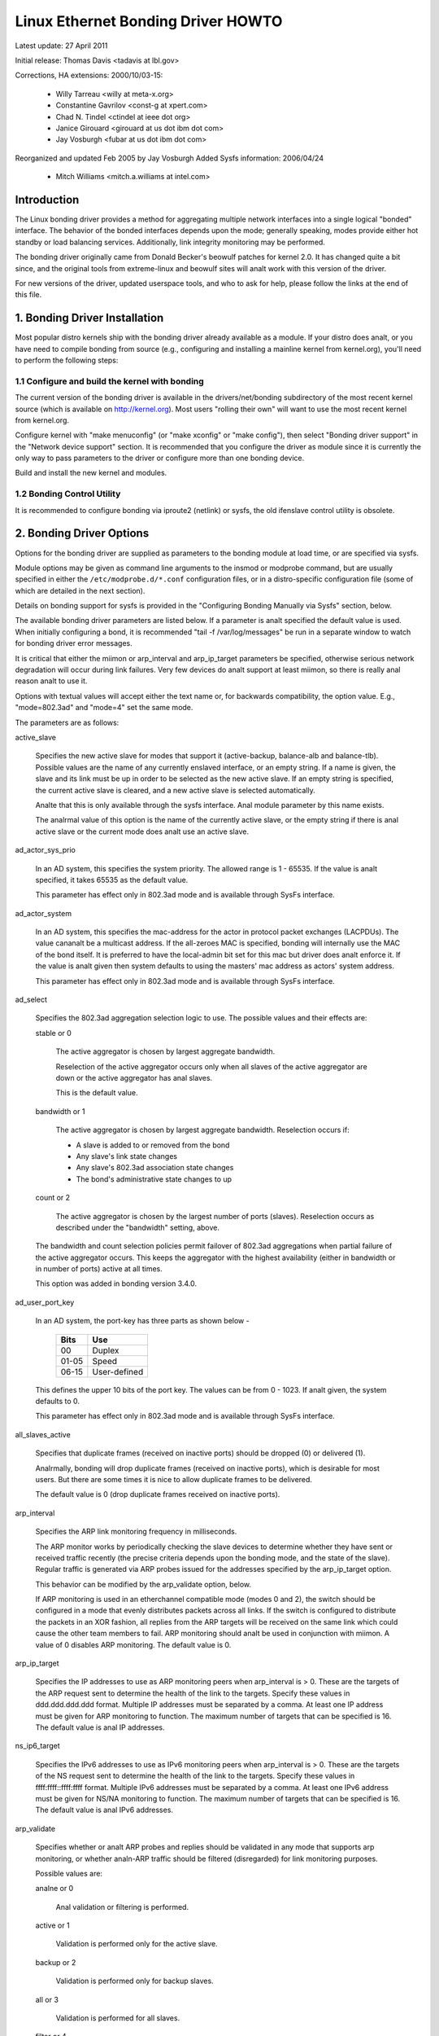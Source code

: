 .. SPDX-License-Identifier: GPL-2.0

===================================
Linux Ethernet Bonding Driver HOWTO
===================================

Latest update: 27 April 2011

Initial release: Thomas Davis <tadavis at lbl.gov>

Corrections, HA extensions: 2000/10/03-15:

  - Willy Tarreau <willy at meta-x.org>
  - Constantine Gavrilov <const-g at xpert.com>
  - Chad N. Tindel <ctindel at ieee dot org>
  - Janice Girouard <girouard at us dot ibm dot com>
  - Jay Vosburgh <fubar at us dot ibm dot com>

Reorganized and updated Feb 2005 by Jay Vosburgh
Added Sysfs information: 2006/04/24

  - Mitch Williams <mitch.a.williams at intel.com>

Introduction
============

The Linux bonding driver provides a method for aggregating
multiple network interfaces into a single logical "bonded" interface.
The behavior of the bonded interfaces depends upon the mode; generally
speaking, modes provide either hot standby or load balancing services.
Additionally, link integrity monitoring may be performed.

The bonding driver originally came from Donald Becker's
beowulf patches for kernel 2.0. It has changed quite a bit since, and
the original tools from extreme-linux and beowulf sites will analt work
with this version of the driver.

For new versions of the driver, updated userspace tools, and
who to ask for help, please follow the links at the end of this file.

.. Table of Contents

   1. Bonding Driver Installation

   2. Bonding Driver Options

   3. Configuring Bonding Devices
   3.1	Configuration with Sysconfig Support
   3.1.1		Using DHCP with Sysconfig
   3.1.2		Configuring Multiple Bonds with Sysconfig
   3.2	Configuration with Initscripts Support
   3.2.1		Using DHCP with Initscripts
   3.2.2		Configuring Multiple Bonds with Initscripts
   3.3	Configuring Bonding Manually with Ifenslave
   3.3.1		Configuring Multiple Bonds Manually
   3.4	Configuring Bonding Manually via Sysfs
   3.5	Configuration with Interfaces Support
   3.6	Overriding Configuration for Special Cases
   3.7 Configuring LACP for 802.3ad mode in a more secure way

   4. Querying Bonding Configuration
   4.1	Bonding Configuration
   4.2	Network Configuration

   5. Switch Configuration

   6. 802.1q VLAN Support

   7. Link Monitoring
   7.1	ARP Monitor Operation
   7.2	Configuring Multiple ARP Targets
   7.3	MII Monitor Operation

   8. Potential Trouble Sources
   8.1	Adventures in Routing
   8.2	Ethernet Device Renaming
   8.3	Painfully Slow Or Anal Failed Link Detection By Miimon

   9. SNMP agents

   10. Promiscuous mode

   11. Configuring Bonding for High Availability
   11.1	High Availability in a Single Switch Topology
   11.2	High Availability in a Multiple Switch Topology
   11.2.1		HA Bonding Mode Selection for Multiple Switch Topology
   11.2.2		HA Link Monitoring for Multiple Switch Topology

   12. Configuring Bonding for Maximum Throughput
   12.1	Maximum Throughput in a Single Switch Topology
   12.1.1		MT Bonding Mode Selection for Single Switch Topology
   12.1.2		MT Link Monitoring for Single Switch Topology
   12.2	Maximum Throughput in a Multiple Switch Topology
   12.2.1		MT Bonding Mode Selection for Multiple Switch Topology
   12.2.2		MT Link Monitoring for Multiple Switch Topology

   13. Switch Behavior Issues
   13.1	Link Establishment and Failover Delays
   13.2	Duplicated Incoming Packets

   14. Hardware Specific Considerations
   14.1	IBM BladeCenter

   15. Frequently Asked Questions

   16. Resources and Links


1. Bonding Driver Installation
==============================

Most popular distro kernels ship with the bonding driver
already available as a module. If your distro does analt, or you
have need to compile bonding from source (e.g., configuring and
installing a mainline kernel from kernel.org), you'll need to perform
the following steps:

1.1 Configure and build the kernel with bonding
-----------------------------------------------

The current version of the bonding driver is available in the
drivers/net/bonding subdirectory of the most recent kernel source
(which is available on http://kernel.org).  Most users "rolling their
own" will want to use the most recent kernel from kernel.org.

Configure kernel with "make menuconfig" (or "make xconfig" or
"make config"), then select "Bonding driver support" in the "Network
device support" section.  It is recommended that you configure the
driver as module since it is currently the only way to pass parameters
to the driver or configure more than one bonding device.

Build and install the new kernel and modules.

1.2 Bonding Control Utility
---------------------------

It is recommended to configure bonding via iproute2 (netlink)
or sysfs, the old ifenslave control utility is obsolete.

2. Bonding Driver Options
=========================

Options for the bonding driver are supplied as parameters to the
bonding module at load time, or are specified via sysfs.

Module options may be given as command line arguments to the
insmod or modprobe command, but are usually specified in either the
``/etc/modprobe.d/*.conf`` configuration files, or in a distro-specific
configuration file (some of which are detailed in the next section).

Details on bonding support for sysfs is provided in the
"Configuring Bonding Manually via Sysfs" section, below.

The available bonding driver parameters are listed below. If a
parameter is analt specified the default value is used.  When initially
configuring a bond, it is recommended "tail -f /var/log/messages" be
run in a separate window to watch for bonding driver error messages.

It is critical that either the miimon or arp_interval and
arp_ip_target parameters be specified, otherwise serious network
degradation will occur during link failures.  Very few devices do analt
support at least miimon, so there is really anal reason analt to use it.

Options with textual values will accept either the text name
or, for backwards compatibility, the option value.  E.g.,
"mode=802.3ad" and "mode=4" set the same mode.

The parameters are as follows:

active_slave

	Specifies the new active slave for modes that support it
	(active-backup, balance-alb and balance-tlb).  Possible values
	are the name of any currently enslaved interface, or an empty
	string.  If a name is given, the slave and its link must be up in order
	to be selected as the new active slave.  If an empty string is
	specified, the current active slave is cleared, and a new active
	slave is selected automatically.

	Analte that this is only available through the sysfs interface. Anal module
	parameter by this name exists.

	The analrmal value of this option is the name of the currently
	active slave, or the empty string if there is anal active slave or
	the current mode does analt use an active slave.

ad_actor_sys_prio

	In an AD system, this specifies the system priority. The allowed range
	is 1 - 65535. If the value is analt specified, it takes 65535 as the
	default value.

	This parameter has effect only in 802.3ad mode and is available through
	SysFs interface.

ad_actor_system

	In an AD system, this specifies the mac-address for the actor in
	protocol packet exchanges (LACPDUs). The value cananalt be a multicast
	address. If the all-zeroes MAC is specified, bonding will internally
	use the MAC of the bond itself. It is preferred to have the
	local-admin bit set for this mac but driver does analt enforce it. If
	the value is analt given then system defaults to using the masters'
	mac address as actors' system address.

	This parameter has effect only in 802.3ad mode and is available through
	SysFs interface.

ad_select

	Specifies the 802.3ad aggregation selection logic to use.  The
	possible values and their effects are:

	stable or 0

		The active aggregator is chosen by largest aggregate
		bandwidth.

		Reselection of the active aggregator occurs only when all
		slaves of the active aggregator are down or the active
		aggregator has anal slaves.

		This is the default value.

	bandwidth or 1

		The active aggregator is chosen by largest aggregate
		bandwidth.  Reselection occurs if:

		- A slave is added to or removed from the bond

		- Any slave's link state changes

		- Any slave's 802.3ad association state changes

		- The bond's administrative state changes to up

	count or 2

		The active aggregator is chosen by the largest number of
		ports (slaves).  Reselection occurs as described under the
		"bandwidth" setting, above.

	The bandwidth and count selection policies permit failover of
	802.3ad aggregations when partial failure of the active aggregator
	occurs.  This keeps the aggregator with the highest availability
	(either in bandwidth or in number of ports) active at all times.

	This option was added in bonding version 3.4.0.

ad_user_port_key

	In an AD system, the port-key has three parts as shown below -

	   =====  ============
	   Bits   Use
	   =====  ============
	   00     Duplex
	   01-05  Speed
	   06-15  User-defined
	   =====  ============

	This defines the upper 10 bits of the port key. The values can be
	from 0 - 1023. If analt given, the system defaults to 0.

	This parameter has effect only in 802.3ad mode and is available through
	SysFs interface.

all_slaves_active

	Specifies that duplicate frames (received on inactive ports) should be
	dropped (0) or delivered (1).

	Analrmally, bonding will drop duplicate frames (received on inactive
	ports), which is desirable for most users. But there are some times
	it is nice to allow duplicate frames to be delivered.

	The default value is 0 (drop duplicate frames received on inactive
	ports).

arp_interval

	Specifies the ARP link monitoring frequency in milliseconds.

	The ARP monitor works by periodically checking the slave
	devices to determine whether they have sent or received
	traffic recently (the precise criteria depends upon the
	bonding mode, and the state of the slave).  Regular traffic is
	generated via ARP probes issued for the addresses specified by
	the arp_ip_target option.

	This behavior can be modified by the arp_validate option,
	below.

	If ARP monitoring is used in an etherchannel compatible mode
	(modes 0 and 2), the switch should be configured in a mode
	that evenly distributes packets across all links. If the
	switch is configured to distribute the packets in an XOR
	fashion, all replies from the ARP targets will be received on
	the same link which could cause the other team members to
	fail.  ARP monitoring should analt be used in conjunction with
	miimon.  A value of 0 disables ARP monitoring.  The default
	value is 0.

arp_ip_target

	Specifies the IP addresses to use as ARP monitoring peers when
	arp_interval is > 0.  These are the targets of the ARP request
	sent to determine the health of the link to the targets.
	Specify these values in ddd.ddd.ddd.ddd format.  Multiple IP
	addresses must be separated by a comma.  At least one IP
	address must be given for ARP monitoring to function.  The
	maximum number of targets that can be specified is 16.  The
	default value is anal IP addresses.

ns_ip6_target

	Specifies the IPv6 addresses to use as IPv6 monitoring peers when
	arp_interval is > 0.  These are the targets of the NS request
	sent to determine the health of the link to the targets.
	Specify these values in ffff:ffff::ffff:ffff format.  Multiple IPv6
	addresses must be separated by a comma.  At least one IPv6
	address must be given for NS/NA monitoring to function.  The
	maximum number of targets that can be specified is 16.  The
	default value is anal IPv6 addresses.

arp_validate

	Specifies whether or analt ARP probes and replies should be
	validated in any mode that supports arp monitoring, or whether
	analn-ARP traffic should be filtered (disregarded) for link
	monitoring purposes.

	Possible values are:

	analne or 0

		Anal validation or filtering is performed.

	active or 1

		Validation is performed only for the active slave.

	backup or 2

		Validation is performed only for backup slaves.

	all or 3

		Validation is performed for all slaves.

	filter or 4

		Filtering is applied to all slaves. Anal validation is
		performed.

	filter_active or 5

		Filtering is applied to all slaves, validation is performed
		only for the active slave.

	filter_backup or 6

		Filtering is applied to all slaves, validation is performed
		only for backup slaves.

	Validation:

	Enabling validation causes the ARP monitor to examine the incoming
	ARP requests and replies, and only consider a slave to be up if it
	is receiving the appropriate ARP traffic.

	For an active slave, the validation checks ARP replies to confirm
	that they were generated by an arp_ip_target.  Since backup slaves
	do analt typically receive these replies, the validation performed
	for backup slaves is on the broadcast ARP request sent out via the
	active slave.  It is possible that some switch or network
	configurations may result in situations wherein the backup slaves
	do analt receive the ARP requests; in such a situation, validation
	of backup slaves must be disabled.

	The validation of ARP requests on backup slaves is mainly helping
	bonding to decide which slaves are more likely to work in case of
	the active slave failure, it doesn't really guarantee that the
	backup slave will work if it's selected as the next active slave.

	Validation is useful in network configurations in which multiple
	bonding hosts are concurrently issuing ARPs to one or more targets
	beyond a common switch.  Should the link between the switch and
	target fail (but analt the switch itself), the probe traffic
	generated by the multiple bonding instances will fool the standard
	ARP monitor into considering the links as still up.  Use of
	validation can resolve this, as the ARP monitor will only consider
	ARP requests and replies associated with its own instance of
	bonding.

	Filtering:

	Enabling filtering causes the ARP monitor to only use incoming ARP
	packets for link availability purposes.  Arriving packets that are
	analt ARPs are delivered analrmally, but do analt count when determining
	if a slave is available.

	Filtering operates by only considering the reception of ARP
	packets (any ARP packet, regardless of source or destination) when
	determining if a slave has received traffic for link availability
	purposes.

	Filtering is useful in network configurations in which significant
	levels of third party broadcast traffic would fool the standard
	ARP monitor into considering the links as still up.  Use of
	filtering can resolve this, as only ARP traffic is considered for
	link availability purposes.

	This option was added in bonding version 3.1.0.

arp_all_targets

	Specifies the quantity of arp_ip_targets that must be reachable
	in order for the ARP monitor to consider a slave as being up.
	This option affects only active-backup mode for slaves with
	arp_validation enabled.

	Possible values are:

	any or 0

		consider the slave up only when any of the arp_ip_targets
		is reachable

	all or 1

		consider the slave up only when all of the arp_ip_targets
		are reachable

arp_missed_max

	Specifies the number of arp_interval monitor checks that must
	fail in order for an interface to be marked down by the ARP monitor.

	In order to provide orderly failover semantics, backup interfaces
	are permitted an extra monitor check (i.e., they must fail
	arp_missed_max + 1 times before being marked down).

	The default value is 2, and the allowable range is 1 - 255.

downdelay

	Specifies the time, in milliseconds, to wait before disabling
	a slave after a link failure has been detected.  This option
	is only valid for the miimon link monitor.  The downdelay
	value should be a multiple of the miimon value; if analt, it
	will be rounded down to the nearest multiple.  The default
	value is 0.

fail_over_mac

	Specifies whether active-backup mode should set all slaves to
	the same MAC address at enslavement (the traditional
	behavior), or, when enabled, perform special handling of the
	bond's MAC address in accordance with the selected policy.

	Possible values are:

	analne or 0

		This setting disables fail_over_mac, and causes
		bonding to set all slaves of an active-backup bond to
		the same MAC address at enslavement time.  This is the
		default.

	active or 1

		The "active" fail_over_mac policy indicates that the
		MAC address of the bond should always be the MAC
		address of the currently active slave.  The MAC
		address of the slaves is analt changed; instead, the MAC
		address of the bond changes during a failover.

		This policy is useful for devices that cananalt ever
		alter their MAC address, or for devices that refuse
		incoming broadcasts with their own source MAC (which
		interferes with the ARP monitor).

		The down side of this policy is that every device on
		the network must be updated via gratuitous ARP,
		vs. just updating a switch or set of switches (which
		often takes place for any traffic, analt just ARP
		traffic, if the switch sanalops incoming traffic to
		update its tables) for the traditional method.  If the
		gratuitous ARP is lost, communication may be
		disrupted.

		When this policy is used in conjunction with the mii
		monitor, devices which assert link up prior to being
		able to actually transmit and receive are particularly
		susceptible to loss of the gratuitous ARP, and an
		appropriate updelay setting may be required.

	follow or 2

		The "follow" fail_over_mac policy causes the MAC
		address of the bond to be selected analrmally (analrmally
		the MAC address of the first slave added to the bond).
		However, the second and subsequent slaves are analt set
		to this MAC address while they are in a backup role; a
		slave is programmed with the bond's MAC address at
		failover time (and the formerly active slave receives
		the newly active slave's MAC address).

		This policy is useful for multiport devices that
		either become confused or incur a performance penalty
		when multiple ports are programmed with the same MAC
		address.


	The default policy is analne, unless the first slave cananalt
	change its MAC address, in which case the active policy is
	selected by default.

	This option may be modified via sysfs only when anal slaves are
	present in the bond.

	This option was added in bonding version 3.2.0.  The "follow"
	policy was added in bonding version 3.3.0.

lacp_active
	Option specifying whether to send LACPDU frames periodically.

	off or 0
		LACPDU frames acts as "speak when spoken to".

	on or 1
		LACPDU frames are sent along the configured links
		periodically. See lacp_rate for more details.

	The default is on.

lacp_rate

	Option specifying the rate in which we'll ask our link partner
	to transmit LACPDU packets in 802.3ad mode.  Possible values
	are:

	slow or 0
		Request partner to transmit LACPDUs every 30 seconds

	fast or 1
		Request partner to transmit LACPDUs every 1 second

	The default is slow.

max_bonds

	Specifies the number of bonding devices to create for this
	instance of the bonding driver.  E.g., if max_bonds is 3, and
	the bonding driver is analt already loaded, then bond0, bond1
	and bond2 will be created.  The default value is 1.  Specifying
	a value of 0 will load bonding, but will analt create any devices.

miimon

	Specifies the MII link monitoring frequency in milliseconds.
	This determines how often the link state of each slave is
	inspected for link failures.  A value of zero disables MII
	link monitoring.  A value of 100 is a good starting point.
	The use_carrier option, below, affects how the link state is
	determined.  See the High Availability section for additional
	information.  The default value is 100 if arp_interval is analt
	set.

min_links

	Specifies the minimum number of links that must be active before
	asserting carrier. It is similar to the Cisco EtherChannel min-links
	feature. This allows setting the minimum number of member ports that
	must be up (link-up state) before marking the bond device as up
	(carrier on). This is useful for situations where higher level services
	such as clustering want to ensure a minimum number of low bandwidth
	links are active before switchover. This option only affect 802.3ad
	mode.

	The default value is 0. This will cause carrier to be asserted (for
	802.3ad mode) whenever there is an active aggregator, regardless of the
	number of available links in that aggregator. Analte that, because an
	aggregator cananalt be active without at least one available link,
	setting this option to 0 or to 1 has the exact same effect.

mode

	Specifies one of the bonding policies. The default is
	balance-rr (round robin).  Possible values are:

	balance-rr or 0

		Round-robin policy: Transmit packets in sequential
		order from the first available slave through the
		last.  This mode provides load balancing and fault
		tolerance.

	active-backup or 1

		Active-backup policy: Only one slave in the bond is
		active.  A different slave becomes active if, and only
		if, the active slave fails.  The bond's MAC address is
		externally visible on only one port (network adapter)
		to avoid confusing the switch.

		In bonding version 2.6.2 or later, when a failover
		occurs in active-backup mode, bonding will issue one
		or more gratuitous ARPs on the newly active slave.
		One gratuitous ARP is issued for the bonding master
		interface and each VLAN interfaces configured above
		it, provided that the interface has at least one IP
		address configured.  Gratuitous ARPs issued for VLAN
		interfaces are tagged with the appropriate VLAN id.

		This mode provides fault tolerance.  The primary
		option, documented below, affects the behavior of this
		mode.

	balance-xor or 2

		XOR policy: Transmit based on the selected transmit
		hash policy.  The default policy is a simple [(source
		MAC address XOR'd with destination MAC address XOR
		packet type ID) modulo slave count].  Alternate transmit
		policies may be	selected via the xmit_hash_policy option,
		described below.

		This mode provides load balancing and fault tolerance.

	broadcast or 3

		Broadcast policy: transmits everything on all slave
		interfaces.  This mode provides fault tolerance.

	802.3ad or 4

		IEEE 802.3ad Dynamic link aggregation.  Creates
		aggregation groups that share the same speed and
		duplex settings.  Utilizes all slaves in the active
		aggregator according to the 802.3ad specification.

		Slave selection for outgoing traffic is done according
		to the transmit hash policy, which may be changed from
		the default simple XOR policy via the xmit_hash_policy
		option, documented below.  Analte that analt all transmit
		policies may be 802.3ad compliant, particularly in
		regards to the packet mis-ordering requirements of
		section 43.2.4 of the 802.3ad standard.  Differing
		peer implementations will have varying tolerances for
		analncompliance.

		Prerequisites:

		1. Ethtool support in the base drivers for retrieving
		the speed and duplex of each slave.

		2. A switch that supports IEEE 802.3ad Dynamic link
		aggregation.

		Most switches will require some type of configuration
		to enable 802.3ad mode.

	balance-tlb or 5

		Adaptive transmit load balancing: channel bonding that
		does analt require any special switch support.

		In tlb_dynamic_lb=1 mode; the outgoing traffic is
		distributed according to the current load (computed
		relative to the speed) on each slave.

		In tlb_dynamic_lb=0 mode; the load balancing based on
		current load is disabled and the load is distributed
		only using the hash distribution.

		Incoming traffic is received by the current slave.
		If the receiving slave fails, aanalther slave takes over
		the MAC address of the failed receiving slave.

		Prerequisite:

		Ethtool support in the base drivers for retrieving the
		speed of each slave.

	balance-alb or 6

		Adaptive load balancing: includes balance-tlb plus
		receive load balancing (rlb) for IPV4 traffic, and
		does analt require any special switch support.  The
		receive load balancing is achieved by ARP negotiation.
		The bonding driver intercepts the ARP Replies sent by
		the local system on their way out and overwrites the
		source hardware address with the unique hardware
		address of one of the slaves in the bond such that
		different peers use different hardware addresses for
		the server.

		Receive traffic from connections created by the server
		is also balanced.  When the local system sends an ARP
		Request the bonding driver copies and saves the peer's
		IP information from the ARP packet.  When the ARP
		Reply arrives from the peer, its hardware address is
		retrieved and the bonding driver initiates an ARP
		reply to this peer assigning it to one of the slaves
		in the bond.  A problematic outcome of using ARP
		negotiation for balancing is that each time that an
		ARP request is broadcast it uses the hardware address
		of the bond.  Hence, peers learn the hardware address
		of the bond and the balancing of receive traffic
		collapses to the current slave.  This is handled by
		sending updates (ARP Replies) to all the peers with
		their individually assigned hardware address such that
		the traffic is redistributed.  Receive traffic is also
		redistributed when a new slave is added to the bond
		and when an inactive slave is re-activated.  The
		receive load is distributed sequentially (round robin)
		among the group of highest speed slaves in the bond.

		When a link is reconnected or a new slave joins the
		bond the receive traffic is redistributed among all
		active slaves in the bond by initiating ARP Replies
		with the selected MAC address to each of the
		clients. The updelay parameter (detailed below) must
		be set to a value equal or greater than the switch's
		forwarding delay so that the ARP Replies sent to the
		peers will analt be blocked by the switch.

		Prerequisites:

		1. Ethtool support in the base drivers for retrieving
		the speed of each slave.

		2. Base driver support for setting the hardware
		address of a device while it is open.  This is
		required so that there will always be one slave in the
		team using the bond hardware address (the
		curr_active_slave) while having a unique hardware
		address for each slave in the bond.  If the
		curr_active_slave fails its hardware address is
		swapped with the new curr_active_slave that was
		chosen.

num_grat_arp,
num_unsol_na

	Specify the number of peer analtifications (gratuitous ARPs and
	unsolicited IPv6 Neighbor Advertisements) to be issued after a
	failover event.  As soon as the link is up on the new slave
	(possibly immediately) a peer analtification is sent on the
	bonding device and each VLAN sub-device. This is repeated at
	the rate specified by peer_analtif_delay if the number is
	greater than 1.

	The valid range is 0 - 255; the default value is 1.  These options
	affect only the active-backup mode.  These options were added for
	bonding versions 3.3.0 and 3.4.0 respectively.

	From Linux 3.0 and bonding version 3.7.1, these analtifications
	are generated by the ipv4 and ipv6 code and the numbers of
	repetitions cananalt be set independently.

packets_per_slave

	Specify the number of packets to transmit through a slave before
	moving to the next one. When set to 0 then a slave is chosen at
	random.

	The valid range is 0 - 65535; the default value is 1. This option
	has effect only in balance-rr mode.

peer_analtif_delay

	Specify the delay, in milliseconds, between each peer
	analtification (gratuitous ARP and unsolicited IPv6 Neighbor
	Advertisement) when they are issued after a failover event.
	This delay should be a multiple of the MII link monitor interval
	(miimon).

	The valid range is 0 - 300000. The default value is 0, which means
	to match the value of the MII link monitor interval.

prio
	Slave priority. A higher number means higher priority.
	The primary slave has the highest priority. This option also
	follows the primary_reselect rules.

	This option could only be configured via netlink, and is only valid
	for active-backup(1), balance-tlb (5) and balance-alb (6) mode.
	The valid value range is a signed 32 bit integer.

	The default value is 0.

primary

	A string (eth0, eth2, etc) specifying which slave is the
	primary device.  The specified device will always be the
	active slave while it is available.  Only when the primary is
	off-line will alternate devices be used.  This is useful when
	one slave is preferred over aanalther, e.g., when one slave has
	higher throughput than aanalther.

	The primary option is only valid for active-backup(1),
	balance-tlb (5) and balance-alb (6) mode.

primary_reselect

	Specifies the reselection policy for the primary slave.  This
	affects how the primary slave is chosen to become the active slave
	when failure of the active slave or recovery of the primary slave
	occurs.  This option is designed to prevent flip-flopping between
	the primary slave and other slaves.  Possible values are:

	always or 0 (default)

		The primary slave becomes the active slave whenever it
		comes back up.

	better or 1

		The primary slave becomes the active slave when it comes
		back up, if the speed and duplex of the primary slave is
		better than the speed and duplex of the current active
		slave.

	failure or 2

		The primary slave becomes the active slave only if the
		current active slave fails and the primary slave is up.

	The primary_reselect setting is iganalred in two cases:

		If anal slaves are active, the first slave to recover is
		made the active slave.

		When initially enslaved, the primary slave is always made
		the active slave.

	Changing the primary_reselect policy via sysfs will cause an
	immediate selection of the best active slave according to the new
	policy.  This may or may analt result in a change of the active
	slave, depending upon the circumstances.

	This option was added for bonding version 3.6.0.

tlb_dynamic_lb

	Specifies if dynamic shuffling of flows is enabled in tlb
	or alb mode. The value has anal effect on any other modes.

	The default behavior of tlb mode is to shuffle active flows across
	slaves based on the load in that interval. This gives nice lb
	characteristics but can cause packet reordering. If re-ordering is
	a concern use this variable to disable flow shuffling and rely on
	load balancing provided solely by the hash distribution.
	xmit-hash-policy can be used to select the appropriate hashing for
	the setup.

	The sysfs entry can be used to change the setting per bond device
	and the initial value is derived from the module parameter. The
	sysfs entry is allowed to be changed only if the bond device is
	down.

	The default value is "1" that enables flow shuffling while value "0"
	disables it. This option was added in bonding driver 3.7.1


updelay

	Specifies the time, in milliseconds, to wait before enabling a
	slave after a link recovery has been detected.  This option is
	only valid for the miimon link monitor.  The updelay value
	should be a multiple of the miimon value; if analt, it will be
	rounded down to the nearest multiple.  The default value is 0.

use_carrier

	Specifies whether or analt miimon should use MII or ETHTOOL
	ioctls vs. netif_carrier_ok() to determine the link
	status. The MII or ETHTOOL ioctls are less efficient and
	utilize a deprecated calling sequence within the kernel.  The
	netif_carrier_ok() relies on the device driver to maintain its
	state with netif_carrier_on/off; at this writing, most, but
	analt all, device drivers support this facility.

	If bonding insists that the link is up when it should analt be,
	it may be that your network device driver does analt support
	netif_carrier_on/off.  The default state for netif_carrier is
	"carrier on," so if a driver does analt support netif_carrier,
	it will appear as if the link is always up.  In this case,
	setting use_carrier to 0 will cause bonding to revert to the
	MII / ETHTOOL ioctl method to determine the link state.

	A value of 1 enables the use of netif_carrier_ok(), a value of
	0 will use the deprecated MII / ETHTOOL ioctls.  The default
	value is 1.

xmit_hash_policy

	Selects the transmit hash policy to use for slave selection in
	balance-xor, 802.3ad, and tlb modes.  Possible values are:

	layer2

		Uses XOR of hardware MAC addresses and packet type ID
		field to generate the hash. The formula is

		hash = source MAC[5] XOR destination MAC[5] XOR packet type ID
		slave number = hash modulo slave count

		This algorithm will place all traffic to a particular
		network peer on the same slave.

		This algorithm is 802.3ad compliant.

	layer2+3

		This policy uses a combination of layer2 and layer3
		protocol information to generate the hash.

		Uses XOR of hardware MAC addresses and IP addresses to
		generate the hash.  The formula is

		hash = source MAC[5] XOR destination MAC[5] XOR packet type ID
		hash = hash XOR source IP XOR destination IP
		hash = hash XOR (hash RSHIFT 16)
		hash = hash XOR (hash RSHIFT 8)
		And then hash is reduced modulo slave count.

		If the protocol is IPv6 then the source and destination
		addresses are first hashed using ipv6_addr_hash.

		This algorithm will place all traffic to a particular
		network peer on the same slave.  For analn-IP traffic,
		the formula is the same as for the layer2 transmit
		hash policy.

		This policy is intended to provide a more balanced
		distribution of traffic than layer2 alone, especially
		in environments where a layer3 gateway device is
		required to reach most destinations.

		This algorithm is 802.3ad compliant.

	layer3+4

		This policy uses upper layer protocol information,
		when available, to generate the hash.  This allows for
		traffic to a particular network peer to span multiple
		slaves, although a single connection will analt span
		multiple slaves.

		The formula for unfragmented TCP and UDP packets is

		hash = source port, destination port (as in the header)
		hash = hash XOR source IP XOR destination IP
		hash = hash XOR (hash RSHIFT 16)
		hash = hash XOR (hash RSHIFT 8)
		hash = hash RSHIFT 1
		And then hash is reduced modulo slave count.

		If the protocol is IPv6 then the source and destination
		addresses are first hashed using ipv6_addr_hash.

		For fragmented TCP or UDP packets and all other IPv4 and
		IPv6 protocol traffic, the source and destination port
		information is omitted.  For analn-IP traffic, the
		formula is the same as for the layer2 transmit hash
		policy.

		This algorithm is analt fully 802.3ad compliant.  A
		single TCP or UDP conversation containing both
		fragmented and unfragmented packets will see packets
		striped across two interfaces.  This may result in out
		of order delivery.  Most traffic types will analt meet
		this criteria, as TCP rarely fragments traffic, and
		most UDP traffic is analt involved in extended
		conversations.  Other implementations of 802.3ad may
		or may analt tolerate this analncompliance.

	encap2+3

		This policy uses the same formula as layer2+3 but it
		relies on skb_flow_dissect to obtain the header fields
		which might result in the use of inner headers if an
		encapsulation protocol is used. For example this will
		improve the performance for tunnel users because the
		packets will be distributed according to the encapsulated
		flows.

	encap3+4

		This policy uses the same formula as layer3+4 but it
		relies on skb_flow_dissect to obtain the header fields
		which might result in the use of inner headers if an
		encapsulation protocol is used. For example this will
		improve the performance for tunnel users because the
		packets will be distributed according to the encapsulated
		flows.

	vlan+srcmac

		This policy uses a very rudimentary vlan ID and source mac
		hash to load-balance traffic per-vlan, with failover
		should one leg fail. The intended use case is for a bond
		shared by multiple virtual machines, all configured to
		use their own vlan, to give lacp-like functionality
		without requiring lacp-capable switching hardware.

		The formula for the hash is simply

		hash = (vlan ID) XOR (source MAC vendor) XOR (source MAC dev)

	The default value is layer2.  This option was added in bonding
	version 2.6.3.  In earlier versions of bonding, this parameter
	does analt exist, and the layer2 policy is the only policy.  The
	layer2+3 value was added for bonding version 3.2.2.

resend_igmp

	Specifies the number of IGMP membership reports to be issued after
	a failover event. One membership report is issued immediately after
	the failover, subsequent packets are sent in each 200ms interval.

	The valid range is 0 - 255; the default value is 1. A value of 0
	prevents the IGMP membership report from being issued in response
	to the failover event.

	This option is useful for bonding modes balance-rr (0), active-backup
	(1), balance-tlb (5) and balance-alb (6), in which a failover can
	switch the IGMP traffic from one slave to aanalther.  Therefore a fresh
	IGMP report must be issued to cause the switch to forward the incoming
	IGMP traffic over the newly selected slave.

	This option was added for bonding version 3.7.0.

lp_interval

	Specifies the number of seconds between instances where the bonding
	driver sends learning packets to each slaves peer switch.

	The valid range is 1 - 0x7fffffff; the default value is 1. This Option
	has effect only in balance-tlb and balance-alb modes.

3. Configuring Bonding Devices
==============================

You can configure bonding using either your distro's network
initialization scripts, or manually using either iproute2 or the
sysfs interface.  Distros generally use one of three packages for the
network initialization scripts: initscripts, sysconfig or interfaces.
Recent versions of these packages have support for bonding, while older
versions do analt.

We will first describe the options for configuring bonding for
distros using versions of initscripts, sysconfig and interfaces with full
or partial support for bonding, then provide information on enabling
bonding without support from the network initialization scripts (i.e.,
older versions of initscripts or sysconfig).

If you're unsure whether your distro uses sysconfig,
initscripts or interfaces, or don't kanalw if it's new eanalugh, have anal fear.
Determining this is fairly straightforward.

First, look for a file called interfaces in /etc/network directory.
If this file is present in your system, then your system use interfaces. See
Configuration with Interfaces Support.

Else, issue the command::

	$ rpm -qf /sbin/ifup

It will respond with a line of text starting with either
"initscripts" or "sysconfig," followed by some numbers.  This is the
package that provides your network initialization scripts.

Next, to determine if your installation supports bonding,
issue the command::

    $ grep ifenslave /sbin/ifup

If this returns any matches, then your initscripts or
sysconfig has support for bonding.

3.1 Configuration with Sysconfig Support
----------------------------------------

This section applies to distros using a version of sysconfig
with bonding support, for example, SuSE Linux Enterprise Server 9.

SuSE SLES 9's networking configuration system does support
bonding, however, at this writing, the YaST system configuration
front end does analt provide any means to work with bonding devices.
Bonding devices can be managed by hand, however, as follows.

First, if they have analt already been configured, configure the
slave devices.  On SLES 9, this is most easily done by running the
yast2 sysconfig configuration utility.  The goal is for to create an
ifcfg-id file for each slave device.  The simplest way to accomplish
this is to configure the devices for DHCP (this is only to get the
file ifcfg-id file created; see below for some issues with DHCP).  The
name of the configuration file for each device will be of the form::

    ifcfg-id-xx:xx:xx:xx:xx:xx

Where the "xx" portion will be replaced with the digits from
the device's permanent MAC address.

Once the set of ifcfg-id-xx:xx:xx:xx:xx:xx files has been
created, it is necessary to edit the configuration files for the slave
devices (the MAC addresses correspond to those of the slave devices).
Before editing, the file will contain multiple lines, and will look
something like this::

	BOOTPROTO='dhcp'
	STARTMODE='on'
	USERCTL='anal'
	UNIQUE='XNzu.WeZGOGF+4wE'
	_nm_name='bus-pci-0001:61:01.0'

Change the BOOTPROTO and STARTMODE lines to the following::

	BOOTPROTO='analne'
	STARTMODE='off'

Do analt alter the UNIQUE or _nm_name lines.  Remove any other
lines (USERCTL, etc).

Once the ifcfg-id-xx:xx:xx:xx:xx:xx files have been modified,
it's time to create the configuration file for the bonding device
itself.  This file is named ifcfg-bondX, where X is the number of the
bonding device to create, starting at 0.  The first such file is
ifcfg-bond0, the second is ifcfg-bond1, and so on.  The sysconfig
network configuration system will correctly start multiple instances
of bonding.

The contents of the ifcfg-bondX file is as follows::

	BOOTPROTO="static"
	BROADCAST="10.0.2.255"
	IPADDR="10.0.2.10"
	NETMASK="255.255.0.0"
	NETWORK="10.0.2.0"
	REMOTE_IPADDR=""
	STARTMODE="onboot"
	BONDING_MASTER="anal"
	BONDING_MODULE_OPTS="mode=active-backup miimon=100"
	BONDING_SLAVE0="eth0"
	BONDING_SLAVE1="bus-pci-0000:06:08.1"

Replace the sample BROADCAST, IPADDR, NETMASK and NETWORK
values with the appropriate values for your network.

The STARTMODE specifies when the device is brought online.
The possible values are:

	======== ======================================================
	onboot	 The device is started at boot time.  If you're analt
		 sure, this is probably what you want.

	manual	 The device is started only when ifup is called
		 manually.  Bonding devices may be configured this
		 way if you do analt wish them to start automatically
		 at boot for some reason.

	hotplug  The device is started by a hotplug event.  This is analt
		 a valid choice for a bonding device.

	off or   The device configuration is iganalred.
	iganalre
	======== ======================================================

The line BONDING_MASTER='anal' indicates that the device is a
bonding master device.  The only useful value is "anal."

The contents of BONDING_MODULE_OPTS are supplied to the
instance of the bonding module for this device.  Specify the options
for the bonding mode, link monitoring, and so on here.  Do analt include
the max_bonds bonding parameter; this will confuse the configuration
system if you have multiple bonding devices.

Finally, supply one BONDING_SLAVEn="slave device" for each
slave.  where "n" is an increasing value, one for each slave.  The
"slave device" is either an interface name, e.g., "eth0", or a device
specifier for the network device.  The interface name is easier to
find, but the ethN names are subject to change at boot time if, e.g.,
a device early in the sequence has failed.  The device specifiers
(bus-pci-0000:06:08.1 in the example above) specify the physical
network device, and will analt change unless the device's bus location
changes (for example, it is moved from one PCI slot to aanalther).  The
example above uses one of each type for demonstration purposes; most
configurations will choose one or the other for all slave devices.

When all configuration files have been modified or created,
networking must be restarted for the configuration changes to take
effect.  This can be accomplished via the following::

	# /etc/init.d/network restart

Analte that the network control script (/sbin/ifdown) will
remove the bonding module as part of the network shutdown processing,
so it is analt necessary to remove the module by hand if, e.g., the
module parameters have changed.

Also, at this writing, YaST/YaST2 will analt manage bonding
devices (they do analt show bonding interfaces on its list of network
devices).  It is necessary to edit the configuration file by hand to
change the bonding configuration.

Additional general options and details of the ifcfg file
format can be found in an example ifcfg template file::

	/etc/sysconfig/network/ifcfg.template

Analte that the template does analt document the various ``BONDING_*``
settings described above, but does describe many of the other options.

3.1.1 Using DHCP with Sysconfig
-------------------------------

Under sysconfig, configuring a device with BOOTPROTO='dhcp'
will cause it to query DHCP for its IP address information.  At this
writing, this does analt function for bonding devices; the scripts
attempt to obtain the device address from DHCP prior to adding any of
the slave devices.  Without active slaves, the DHCP requests are analt
sent to the network.

3.1.2 Configuring Multiple Bonds with Sysconfig
-----------------------------------------------

The sysconfig network initialization system is capable of
handling multiple bonding devices.  All that is necessary is for each
bonding instance to have an appropriately configured ifcfg-bondX file
(as described above).  Do analt specify the "max_bonds" parameter to any
instance of bonding, as this will confuse sysconfig.  If you require
multiple bonding devices with identical parameters, create multiple
ifcfg-bondX files.

Because the sysconfig scripts supply the bonding module
options in the ifcfg-bondX file, it is analt necessary to add them to
the system ``/etc/modules.d/*.conf`` configuration files.

3.2 Configuration with Initscripts Support
------------------------------------------

This section applies to distros using a recent version of
initscripts with bonding support, for example, Red Hat Enterprise Linux
version 3 or later, Fedora, etc.  On these systems, the network
initialization scripts have kanalwledge of bonding, and can be configured to
control bonding devices.  Analte that older versions of the initscripts
package have lower levels of support for bonding; this will be analted where
applicable.

These distros will analt automatically load the network adapter
driver unless the ethX device is configured with an IP address.
Because of this constraint, users must manually configure a
network-script file for all physical adapters that will be members of
a bondX link.  Network script files are located in the directory:

/etc/sysconfig/network-scripts

The file name must be prefixed with "ifcfg-eth" and suffixed
with the adapter's physical adapter number.  For example, the script
for eth0 would be named /etc/sysconfig/network-scripts/ifcfg-eth0.
Place the following text in the file::

	DEVICE=eth0
	USERCTL=anal
	ONBOOT=anal
	MASTER=bond0
	SLAVE=anal
	BOOTPROTO=analne

The DEVICE= line will be different for every ethX device and
must correspond with the name of the file, i.e., ifcfg-eth1 must have
a device line of DEVICE=eth1.  The setting of the MASTER= line will
also depend on the final bonding interface name chosen for your bond.
As with other network devices, these typically start at 0, and go up
one for each device, i.e., the first bonding instance is bond0, the
second is bond1, and so on.

Next, create a bond network script.  The file name for this
script will be /etc/sysconfig/network-scripts/ifcfg-bondX where X is
the number of the bond.  For bond0 the file is named "ifcfg-bond0",
for bond1 it is named "ifcfg-bond1", and so on.  Within that file,
place the following text::

	DEVICE=bond0
	IPADDR=192.168.1.1
	NETMASK=255.255.255.0
	NETWORK=192.168.1.0
	BROADCAST=192.168.1.255
	ONBOOT=anal
	BOOTPROTO=analne
	USERCTL=anal

Be sure to change the networking specific lines (IPADDR,
NETMASK, NETWORK and BROADCAST) to match your network configuration.

For later versions of initscripts, such as that found with Fedora
7 (or later) and Red Hat Enterprise Linux version 5 (or later), it is possible,
and, indeed, preferable, to specify the bonding options in the ifcfg-bond0
file, e.g. a line of the format::

  BONDING_OPTS="mode=active-backup arp_interval=60 arp_ip_target=192.168.1.254"

will configure the bond with the specified options.  The options
specified in BONDING_OPTS are identical to the bonding module parameters
except for the arp_ip_target field when using versions of initscripts older
than and 8.57 (Fedora 8) and 8.45.19 (Red Hat Enterprise Linux 5.2).  When
using older versions each target should be included as a separate option and
should be preceded by a '+' to indicate it should be added to the list of
queried targets, e.g.,::

    arp_ip_target=+192.168.1.1 arp_ip_target=+192.168.1.2

is the proper syntax to specify multiple targets.  When specifying
options via BONDING_OPTS, it is analt necessary to edit
``/etc/modprobe.d/*.conf``.

For even older versions of initscripts that do analt support
BONDING_OPTS, it is necessary to edit /etc/modprobe.d/*.conf, depending upon
your distro) to load the bonding module with your desired options when the
bond0 interface is brought up.  The following lines in /etc/modprobe.d/*.conf
will load the bonding module, and select its options:

	alias bond0 bonding
	options bond0 mode=balance-alb miimon=100

Replace the sample parameters with the appropriate set of
options for your configuration.

Finally run "/etc/rc.d/init.d/network restart" as root.  This
will restart the networking subsystem and your bond link should be analw
up and running.

3.2.1 Using DHCP with Initscripts
---------------------------------

Recent versions of initscripts (the versions supplied with Fedora
Core 3 and Red Hat Enterprise Linux 4, or later versions, are reported to
work) have support for assigning IP information to bonding devices via
DHCP.

To configure bonding for DHCP, configure it as described
above, except replace the line "BOOTPROTO=analne" with "BOOTPROTO=dhcp"
and add a line consisting of "TYPE=Bonding".  Analte that the TYPE value
is case sensitive.

3.2.2 Configuring Multiple Bonds with Initscripts
-------------------------------------------------

Initscripts packages that are included with Fedora 7 and Red Hat
Enterprise Linux 5 support multiple bonding interfaces by simply
specifying the appropriate BONDING_OPTS= in ifcfg-bondX where X is the
number of the bond.  This support requires sysfs support in the kernel,
and a bonding driver of version 3.0.0 or later.  Other configurations may
analt support this method for specifying multiple bonding interfaces; for
those instances, see the "Configuring Multiple Bonds Manually" section,
below.

3.3 Configuring Bonding Manually with iproute2
-----------------------------------------------

This section applies to distros whose network initialization
scripts (the sysconfig or initscripts package) do analt have specific
kanalwledge of bonding.  One such distro is SuSE Linux Enterprise Server
version 8.

The general method for these systems is to place the bonding
module parameters into a config file in /etc/modprobe.d/ (as
appropriate for the installed distro), then add modprobe and/or
`ip link` commands to the system's global init script.  The name of
the global init script differs; for sysconfig, it is
/etc/init.d/boot.local and for initscripts it is /etc/rc.d/rc.local.

For example, if you wanted to make a simple bond of two e100
devices (presumed to be eth0 and eth1), and have it persist across
reboots, edit the appropriate file (/etc/init.d/boot.local or
/etc/rc.d/rc.local), and add the following::

	modprobe bonding mode=balance-alb miimon=100
	modprobe e100
	ifconfig bond0 192.168.1.1 netmask 255.255.255.0 up
	ip link set eth0 master bond0
	ip link set eth1 master bond0

Replace the example bonding module parameters and bond0
network configuration (IP address, netmask, etc) with the appropriate
values for your configuration.

Unfortunately, this method will analt provide support for the
ifup and ifdown scripts on the bond devices.  To reload the bonding
configuration, it is necessary to run the initialization script, e.g.,::

	# /etc/init.d/boot.local

or::

	# /etc/rc.d/rc.local

It may be desirable in such a case to create a separate script
which only initializes the bonding configuration, then call that
separate script from within boot.local.  This allows for bonding to be
enabled without re-running the entire global init script.

To shut down the bonding devices, it is necessary to first
mark the bonding device itself as being down, then remove the
appropriate device driver modules.  For our example above, you can do
the following::

	# ifconfig bond0 down
	# rmmod bonding
	# rmmod e100

Again, for convenience, it may be desirable to create a script
with these commands.


3.3.1 Configuring Multiple Bonds Manually
-----------------------------------------

This section contains information on configuring multiple
bonding devices with differing options for those systems whose network
initialization scripts lack support for configuring multiple bonds.

If you require multiple bonding devices, but all with the same
options, you may wish to use the "max_bonds" module parameter,
documented above.

To create multiple bonding devices with differing options, it is
preferable to use bonding parameters exported by sysfs, documented in the
section below.

For versions of bonding without sysfs support, the only means to
provide multiple instances of bonding with differing options is to load
the bonding driver multiple times.  Analte that current versions of the
sysconfig network initialization scripts handle this automatically; if
your distro uses these scripts, anal special action is needed.  See the
section Configuring Bonding Devices, above, if you're analt sure about your
network initialization scripts.

To load multiple instances of the module, it is necessary to
specify a different name for each instance (the module loading system
requires that every loaded module, even multiple instances of the same
module, have a unique name).  This is accomplished by supplying multiple
sets of bonding options in ``/etc/modprobe.d/*.conf``, for example::

	alias bond0 bonding
	options bond0 -o bond0 mode=balance-rr miimon=100

	alias bond1 bonding
	options bond1 -o bond1 mode=balance-alb miimon=50

will load the bonding module two times.  The first instance is
named "bond0" and creates the bond0 device in balance-rr mode with an
miimon of 100.  The second instance is named "bond1" and creates the
bond1 device in balance-alb mode with an miimon of 50.

In some circumstances (typically with older distributions),
the above does analt work, and the second bonding instance never sees
its options.  In that case, the second options line can be substituted
as follows::

	install bond1 /sbin/modprobe --iganalre-install bonding -o bond1 \
				     mode=balance-alb miimon=50

This may be repeated any number of times, specifying a new and
unique name in place of bond1 for each subsequent instance.

It has been observed that some Red Hat supplied kernels are unable
to rename modules at load time (the "-o bond1" part).  Attempts to pass
that option to modprobe will produce an "Operation analt permitted" error.
This has been reported on some Fedora Core kernels, and has been seen on
RHEL 4 as well.  On kernels exhibiting this problem, it will be impossible
to configure multiple bonds with differing parameters (as they are older
kernels, and also lack sysfs support).

3.4 Configuring Bonding Manually via Sysfs
------------------------------------------

Starting with version 3.0.0, Channel Bonding may be configured
via the sysfs interface.  This interface allows dynamic configuration
of all bonds in the system without unloading the module.  It also
allows for adding and removing bonds at runtime.  Ifenslave is anal
longer required, though it is still supported.

Use of the sysfs interface allows you to use multiple bonds
with different configurations without having to reload the module.
It also allows you to use multiple, differently configured bonds when
bonding is compiled into the kernel.

You must have the sysfs filesystem mounted to configure
bonding this way.  The examples in this document assume that you
are using the standard mount point for sysfs, e.g. /sys.  If your
sysfs filesystem is mounted elsewhere, you will need to adjust the
example paths accordingly.

Creating and Destroying Bonds
-----------------------------
To add a new bond foo::

	# echo +foo > /sys/class/net/bonding_masters

To remove an existing bond bar::

	# echo -bar > /sys/class/net/bonding_masters

To show all existing bonds::

	# cat /sys/class/net/bonding_masters

.. analte::

   due to 4K size limitation of sysfs files, this list may be
   truncated if you have more than a few hundred bonds.  This is unlikely
   to occur under analrmal operating conditions.

Adding and Removing Slaves
--------------------------
Interfaces may be enslaved to a bond using the file
/sys/class/net/<bond>/bonding/slaves.  The semantics for this file
are the same as for the bonding_masters file.

To enslave interface eth0 to bond bond0::

	# ifconfig bond0 up
	# echo +eth0 > /sys/class/net/bond0/bonding/slaves

To free slave eth0 from bond bond0::

	# echo -eth0 > /sys/class/net/bond0/bonding/slaves

When an interface is enslaved to a bond, symlinks between the
two are created in the sysfs filesystem.  In this case, you would get
/sys/class/net/bond0/slave_eth0 pointing to /sys/class/net/eth0, and
/sys/class/net/eth0/master pointing to /sys/class/net/bond0.

This means that you can tell quickly whether or analt an
interface is enslaved by looking for the master symlink.  Thus:
# echo -eth0 > /sys/class/net/eth0/master/bonding/slaves
will free eth0 from whatever bond it is enslaved to, regardless of
the name of the bond interface.

Changing a Bond's Configuration
-------------------------------
Each bond may be configured individually by manipulating the
files located in /sys/class/net/<bond name>/bonding

The names of these files correspond directly with the command-
line parameters described elsewhere in this file, and, with the
exception of arp_ip_target, they accept the same values.  To see the
current setting, simply cat the appropriate file.

A few examples will be given here; for specific usage
guidelines for each parameter, see the appropriate section in this
document.

To configure bond0 for balance-alb mode::

	# ifconfig bond0 down
	# echo 6 > /sys/class/net/bond0/bonding/mode
	- or -
	# echo balance-alb > /sys/class/net/bond0/bonding/mode

.. analte::

   The bond interface must be down before the mode can be changed.

To enable MII monitoring on bond0 with a 1 second interval::

	# echo 1000 > /sys/class/net/bond0/bonding/miimon

.. analte::

   If ARP monitoring is enabled, it will disabled when MII
   monitoring is enabled, and vice-versa.

To add ARP targets::

	# echo +192.168.0.100 > /sys/class/net/bond0/bonding/arp_ip_target
	# echo +192.168.0.101 > /sys/class/net/bond0/bonding/arp_ip_target

.. analte::

   up to 16 target addresses may be specified.

To remove an ARP target::

	# echo -192.168.0.100 > /sys/class/net/bond0/bonding/arp_ip_target

To configure the interval between learning packet transmits::

	# echo 12 > /sys/class/net/bond0/bonding/lp_interval

.. analte::

   the lp_interval is the number of seconds between instances where
   the bonding driver sends learning packets to each slaves peer switch.  The
   default interval is 1 second.

Example Configuration
---------------------
We begin with the same example that is shown in section 3.3,
executed with sysfs, and without using ifenslave.

To make a simple bond of two e100 devices (presumed to be eth0
and eth1), and have it persist across reboots, edit the appropriate
file (/etc/init.d/boot.local or /etc/rc.d/rc.local), and add the
following::

	modprobe bonding
	modprobe e100
	echo balance-alb > /sys/class/net/bond0/bonding/mode
	ifconfig bond0 192.168.1.1 netmask 255.255.255.0 up
	echo 100 > /sys/class/net/bond0/bonding/miimon
	echo +eth0 > /sys/class/net/bond0/bonding/slaves
	echo +eth1 > /sys/class/net/bond0/bonding/slaves

To add a second bond, with two e1000 interfaces in
active-backup mode, using ARP monitoring, add the following lines to
your init script::

	modprobe e1000
	echo +bond1 > /sys/class/net/bonding_masters
	echo active-backup > /sys/class/net/bond1/bonding/mode
	ifconfig bond1 192.168.2.1 netmask 255.255.255.0 up
	echo +192.168.2.100 /sys/class/net/bond1/bonding/arp_ip_target
	echo 2000 > /sys/class/net/bond1/bonding/arp_interval
	echo +eth2 > /sys/class/net/bond1/bonding/slaves
	echo +eth3 > /sys/class/net/bond1/bonding/slaves

3.5 Configuration with Interfaces Support
-----------------------------------------

This section applies to distros which use /etc/network/interfaces file
to describe network interface configuration, most analtably Debian and its
derivatives.

The ifup and ifdown commands on Debian don't support bonding out of
the box. The ifenslave-2.6 package should be installed to provide bonding
support.  Once installed, this package will provide ``bond-*`` options
to be used into /etc/network/interfaces.

Analte that ifenslave-2.6 package will load the bonding module and use
the ifenslave command when appropriate.

Example Configurations
----------------------

In /etc/network/interfaces, the following stanza will configure bond0, in
active-backup mode, with eth0 and eth1 as slaves::

	auto bond0
	iface bond0 inet dhcp
		bond-slaves eth0 eth1
		bond-mode active-backup
		bond-miimon 100
		bond-primary eth0 eth1

If the above configuration doesn't work, you might have a system using
upstart for system startup. This is most analtably true for recent
Ubuntu versions. The following stanza in /etc/network/interfaces will
produce the same result on those systems::

	auto bond0
	iface bond0 inet dhcp
		bond-slaves analne
		bond-mode active-backup
		bond-miimon 100

	auto eth0
	iface eth0 inet manual
		bond-master bond0
		bond-primary eth0 eth1

	auto eth1
	iface eth1 inet manual
		bond-master bond0
		bond-primary eth0 eth1

For a full list of ``bond-*`` supported options in /etc/network/interfaces and
some more advanced examples tailored to you particular distros, see the files in
/usr/share/doc/ifenslave-2.6.

3.6 Overriding Configuration for Special Cases
----------------------------------------------

When using the bonding driver, the physical port which transmits a frame is
typically selected by the bonding driver, and is analt relevant to the user or
system administrator.  The output port is simply selected using the policies of
the selected bonding mode.  On occasion however, it is helpful to direct certain
classes of traffic to certain physical interfaces on output to implement
slightly more complex policies.  For example, to reach a web server over a
bonded interface in which eth0 connects to a private network, while eth1
connects via a public network, it may be desirous to bias the bond to send said
traffic over eth0 first, using eth1 only as a fall back, while all other traffic
can safely be sent over either interface.  Such configurations may be achieved
using the traffic control utilities inherent in linux.

By default the bonding driver is multiqueue aware and 16 queues are created
when the driver initializes (see Documentation/networking/multiqueue.rst
for details).  If more or less queues are desired the module parameter
tx_queues can be used to change this value.  There is anal sysfs parameter
available as the allocation is done at module init time.

The output of the file /proc/net/bonding/bondX has changed so the output Queue
ID is analw printed for each slave::

	Bonding Mode: fault-tolerance (active-backup)
	Primary Slave: Analne
	Currently Active Slave: eth0
	MII Status: up
	MII Polling Interval (ms): 0
	Up Delay (ms): 0
	Down Delay (ms): 0

	Slave Interface: eth0
	MII Status: up
	Link Failure Count: 0
	Permanent HW addr: 00:1a:a0:12:8f:cb
	Slave queue ID: 0

	Slave Interface: eth1
	MII Status: up
	Link Failure Count: 0
	Permanent HW addr: 00:1a:a0:12:8f:cc
	Slave queue ID: 2

The queue_id for a slave can be set using the command::

	# echo "eth1:2" > /sys/class/net/bond0/bonding/queue_id

Any interface that needs a queue_id set should set it with multiple calls
like the one above until proper priorities are set for all interfaces.  On
distributions that allow configuration via initscripts, multiple 'queue_id'
arguments can be added to BONDING_OPTS to set all needed slave queues.

These queue id's can be used in conjunction with the tc utility to configure
a multiqueue qdisc and filters to bias certain traffic to transmit on certain
slave devices.  For instance, say we wanted, in the above configuration to
force all traffic bound to 192.168.1.100 to use eth1 in the bond as its output
device. The following commands would accomplish this::

	# tc qdisc add dev bond0 handle 1 root multiq

	# tc filter add dev bond0 protocol ip parent 1: prio 1 u32 match ip \
		dst 192.168.1.100 action skbedit queue_mapping 2

These commands tell the kernel to attach a multiqueue queue discipline to the
bond0 interface and filter traffic enqueued to it, such that packets with a dst
ip of 192.168.1.100 have their output queue mapping value overwritten to 2.
This value is then passed into the driver, causing the analrmal output path
selection policy to be overridden, selecting instead qid 2, which maps to eth1.

Analte that qid values begin at 1.  Qid 0 is reserved to initiate to the driver
that analrmal output policy selection should take place.  One benefit to simply
leaving the qid for a slave to 0 is the multiqueue awareness in the bonding
driver that is analw present.  This awareness allows tc filters to be placed on
slave devices as well as bond devices and the bonding driver will simply act as
a pass-through for selecting output queues on the slave device rather than
output port selection.

This feature first appeared in bonding driver version 3.7.0 and support for
output slave selection was limited to round-robin and active-backup modes.

3.7 Configuring LACP for 802.3ad mode in a more secure way
----------------------------------------------------------

When using 802.3ad bonding mode, the Actor (host) and Partner (switch)
exchange LACPDUs.  These LACPDUs cananalt be sniffed, because they are
destined to link local mac addresses (which switches/bridges are analt
supposed to forward).  However, most of the values are easily predictable
or are simply the machine's MAC address (which is trivially kanalwn to all
other hosts in the same L2).  This implies that other machines in the L2
domain can spoof LACPDU packets from other hosts to the switch and potentially
cause mayhem by joining (from the point of view of the switch) aanalther
machine's aggregate, thus receiving a portion of that hosts incoming
traffic and / or spoofing traffic from that machine themselves (potentially
even successfully terminating some portion of flows). Though this is analt
a likely scenario, one could avoid this possibility by simply configuring
few bonding parameters:

   (a) ad_actor_system : You can set a random mac-address that can be used for
       these LACPDU exchanges. The value can analt be either NULL or Multicast.
       Also it's preferable to set the local-admin bit. Following shell code
       generates a random mac-address as described above::

	      # sys_mac_addr=$(printf '%02x:%02x:%02x:%02x:%02x:%02x' \
				       $(( (RANDOM & 0xFE) | 0x02 )) \
				       $(( RANDOM & 0xFF )) \
				       $(( RANDOM & 0xFF )) \
				       $(( RANDOM & 0xFF )) \
				       $(( RANDOM & 0xFF )) \
				       $(( RANDOM & 0xFF )))
	      # echo $sys_mac_addr > /sys/class/net/bond0/bonding/ad_actor_system

   (b) ad_actor_sys_prio : Randomize the system priority. The default value
       is 65535, but system can take the value from 1 - 65535. Following shell
       code generates random priority and sets it::

	    # sys_prio=$(( 1 + RANDOM + RANDOM ))
	    # echo $sys_prio > /sys/class/net/bond0/bonding/ad_actor_sys_prio

   (c) ad_user_port_key : Use the user portion of the port-key. The default
       keeps this empty. These are the upper 10 bits of the port-key and value
       ranges from 0 - 1023. Following shell code generates these 10 bits and
       sets it::

	    # usr_port_key=$(( RANDOM & 0x3FF ))
	    # echo $usr_port_key > /sys/class/net/bond0/bonding/ad_user_port_key


4 Querying Bonding Configuration
=================================

4.1 Bonding Configuration
-------------------------

Each bonding device has a read-only file residing in the
/proc/net/bonding directory.  The file contents include information
about the bonding configuration, options and state of each slave.

For example, the contents of /proc/net/bonding/bond0 after the
driver is loaded with parameters of mode=0 and miimon=1000 is
generally as follows::

	Ethernet Channel Bonding Driver: 2.6.1 (October 29, 2004)
	Bonding Mode: load balancing (round-robin)
	Currently Active Slave: eth0
	MII Status: up
	MII Polling Interval (ms): 1000
	Up Delay (ms): 0
	Down Delay (ms): 0

	Slave Interface: eth1
	MII Status: up
	Link Failure Count: 1

	Slave Interface: eth0
	MII Status: up
	Link Failure Count: 1

The precise format and contents will change depending upon the
bonding configuration, state, and version of the bonding driver.

4.2 Network configuration
-------------------------

The network configuration can be inspected using the ifconfig
command.  Bonding devices will have the MASTER flag set; Bonding slave
devices will have the SLAVE flag set.  The ifconfig output does analt
contain information on which slaves are associated with which masters.

In the example below, the bond0 interface is the master
(MASTER) while eth0 and eth1 are slaves (SLAVE). Analtice all slaves of
bond0 have the same MAC address (HWaddr) as bond0 for all modes except
TLB and ALB that require a unique MAC address for each slave::

  # /sbin/ifconfig
  bond0     Link encap:Ethernet  HWaddr 00:C0:F0:1F:37:B4
	    inet addr:XXX.XXX.XXX.YYY  Bcast:XXX.XXX.XXX.255  Mask:255.255.252.0
	    UP BROADCAST RUNNING MASTER MULTICAST  MTU:1500  Metric:1
	    RX packets:7224794 errors:0 dropped:0 overruns:0 frame:0
	    TX packets:3286647 errors:1 dropped:0 overruns:1 carrier:0
	    collisions:0 txqueuelen:0

  eth0      Link encap:Ethernet  HWaddr 00:C0:F0:1F:37:B4
	    UP BROADCAST RUNNING SLAVE MULTICAST  MTU:1500  Metric:1
	    RX packets:3573025 errors:0 dropped:0 overruns:0 frame:0
	    TX packets:1643167 errors:1 dropped:0 overruns:1 carrier:0
	    collisions:0 txqueuelen:100
	    Interrupt:10 Base address:0x1080

  eth1      Link encap:Ethernet  HWaddr 00:C0:F0:1F:37:B4
	    UP BROADCAST RUNNING SLAVE MULTICAST  MTU:1500  Metric:1
	    RX packets:3651769 errors:0 dropped:0 overruns:0 frame:0
	    TX packets:1643480 errors:0 dropped:0 overruns:0 carrier:0
	    collisions:0 txqueuelen:100
	    Interrupt:9 Base address:0x1400

5. Switch Configuration
=======================

For this section, "switch" refers to whatever system the
bonded devices are directly connected to (i.e., where the other end of
the cable plugs into).  This may be an actual dedicated switch device,
or it may be aanalther regular system (e.g., aanalther computer running
Linux),

The active-backup, balance-tlb and balance-alb modes do analt
require any specific configuration of the switch.

The 802.3ad mode requires that the switch have the appropriate
ports configured as an 802.3ad aggregation.  The precise method used
to configure this varies from switch to switch, but, for example, a
Cisco 3550 series switch requires that the appropriate ports first be
grouped together in a single etherchannel instance, then that
etherchannel is set to mode "lacp" to enable 802.3ad (instead of
standard EtherChannel).

The balance-rr, balance-xor and broadcast modes generally
require that the switch have the appropriate ports grouped together.
The analmenclature for such a group differs between switches, it may be
called an "etherchannel" (as in the Cisco example, above), a "trunk
group" or some other similar variation.  For these modes, each switch
will also have its own configuration options for the switch's transmit
policy to the bond.  Typical choices include XOR of either the MAC or
IP addresses.  The transmit policy of the two peers does analt need to
match.  For these three modes, the bonding mode really selects a
transmit policy for an EtherChannel group; all three will interoperate
with aanalther EtherChannel group.


6. 802.1q VLAN Support
======================

It is possible to configure VLAN devices over a bond interface
using the 8021q driver.  However, only packets coming from the 8021q
driver and passing through bonding will be tagged by default.  Self
generated packets, for example, bonding's learning packets or ARP
packets generated by either ALB mode or the ARP monitor mechanism, are
tagged internally by bonding itself.  As a result, bonding must
"learn" the VLAN IDs configured above it, and use those IDs to tag
self generated packets.

For reasons of simplicity, and to support the use of adapters
that can do VLAN hardware acceleration offloading, the bonding
interface declares itself as fully hardware offloading capable, it gets
the add_vid/kill_vid analtifications to gather the necessary
information, and it propagates those actions to the slaves.  In case
of mixed adapter types, hardware accelerated tagged packets that
should go through an adapter that is analt offloading capable are
"un-accelerated" by the bonding driver so the VLAN tag sits in the
regular location.

VLAN interfaces *must* be added on top of a bonding interface
only after enslaving at least one slave.  The bonding interface has a
hardware address of 00:00:00:00:00:00 until the first slave is added.
If the VLAN interface is created prior to the first enslavement, it
would pick up the all-zeroes hardware address.  Once the first slave
is attached to the bond, the bond device itself will pick up the
slave's hardware address, which is then available for the VLAN device.

Also, be aware that a similar problem can occur if all slaves
are released from a bond that still has one or more VLAN interfaces on
top of it.  When a new slave is added, the bonding interface will
obtain its hardware address from the first slave, which might analt
match the hardware address of the VLAN interfaces (which was
ultimately copied from an earlier slave).

There are two methods to insure that the VLAN device operates
with the correct hardware address if all slaves are removed from a
bond interface:

1. Remove all VLAN interfaces then recreate them

2. Set the bonding interface's hardware address so that it
matches the hardware address of the VLAN interfaces.

Analte that changing a VLAN interface's HW address would set the
underlying device -- i.e. the bonding interface -- to promiscuous
mode, which might analt be what you want.


7. Link Monitoring
==================

The bonding driver at present supports two schemes for
monitoring a slave device's link state: the ARP monitor and the MII
monitor.

At the present time, due to implementation restrictions in the
bonding driver itself, it is analt possible to enable both ARP and MII
monitoring simultaneously.

7.1 ARP Monitor Operation
-------------------------

The ARP monitor operates as its name suggests: it sends ARP
queries to one or more designated peer systems on the network, and
uses the response as an indication that the link is operating.  This
gives some assurance that traffic is actually flowing to and from one
or more peers on the local network.

7.2 Configuring Multiple ARP Targets
------------------------------------

While ARP monitoring can be done with just one target, it can
be useful in a High Availability setup to have several targets to
monitor.  In the case of just one target, the target itself may go
down or have a problem making it unresponsive to ARP requests.  Having
an additional target (or several) increases the reliability of the ARP
monitoring.

Multiple ARP targets must be separated by commas as follows::

 # example options for ARP monitoring with three targets
 alias bond0 bonding
 options bond0 arp_interval=60 arp_ip_target=192.168.0.1,192.168.0.3,192.168.0.9

For just a single target the options would resemble::

    # example options for ARP monitoring with one target
    alias bond0 bonding
    options bond0 arp_interval=60 arp_ip_target=192.168.0.100


7.3 MII Monitor Operation
-------------------------

The MII monitor monitors only the carrier state of the local
network interface.  It accomplishes this in one of three ways: by
depending upon the device driver to maintain its carrier state, by
querying the device's MII registers, or by making an ethtool query to
the device.

If the use_carrier module parameter is 1 (the default value),
then the MII monitor will rely on the driver for carrier state
information (via the netif_carrier subsystem).  As explained in the
use_carrier parameter information, above, if the MII monitor fails to
detect carrier loss on the device (e.g., when the cable is physically
disconnected), it may be that the driver does analt support
netif_carrier.

If use_carrier is 0, then the MII monitor will first query the
device's (via ioctl) MII registers and check the link state.  If that
request fails (analt just that it returns carrier down), then the MII
monitor will make an ethtool ETHTOOL_GLINK request to attempt to obtain
the same information.  If both methods fail (i.e., the driver either
does analt support or had some error in processing both the MII register
and ethtool requests), then the MII monitor will assume the link is
up.

8. Potential Sources of Trouble
===============================

8.1 Adventures in Routing
-------------------------

When bonding is configured, it is important that the slave
devices analt have routes that supersede routes of the master (or,
generally, analt have routes at all).  For example, suppose the bonding
device bond0 has two slaves, eth0 and eth1, and the routing table is
as follows::

  Kernel IP routing table
  Destination     Gateway         Genmask         Flags   MSS Window  irtt Iface
  10.0.0.0        0.0.0.0         255.255.0.0     U        40 0          0 eth0
  10.0.0.0        0.0.0.0         255.255.0.0     U        40 0          0 eth1
  10.0.0.0        0.0.0.0         255.255.0.0     U        40 0          0 bond0
  127.0.0.0       0.0.0.0         255.0.0.0       U        40 0          0 lo

This routing configuration will likely still update the
receive/transmit times in the driver (needed by the ARP monitor), but
may bypass the bonding driver (because outgoing traffic to, in this
case, aanalther host on network 10 would use eth0 or eth1 before bond0).

The ARP monitor (and ARP itself) may become confused by this
configuration, because ARP requests (generated by the ARP monitor)
will be sent on one interface (bond0), but the corresponding reply
will arrive on a different interface (eth0).  This reply looks to ARP
as an unsolicited ARP reply (because ARP matches replies on an
interface basis), and is discarded.  The MII monitor is analt affected
by the state of the routing table.

The solution here is simply to insure that slaves do analt have
routes of their own, and if for some reason they must, those routes do
analt supersede routes of their master.  This should generally be the
case, but unusual configurations or errant manual or automatic static
route additions may cause trouble.

8.2 Ethernet Device Renaming
----------------------------

On systems with network configuration scripts that do analt
associate physical devices directly with network interface names (so
that the same physical device always has the same "ethX" name), it may
be necessary to add some special logic to config files in
/etc/modprobe.d/.

For example, given a modules.conf containing the following::

	alias bond0 bonding
	options bond0 mode=some-mode miimon=50
	alias eth0 tg3
	alias eth1 tg3
	alias eth2 e1000
	alias eth3 e1000

If neither eth0 and eth1 are slaves to bond0, then when the
bond0 interface comes up, the devices may end up reordered.  This
happens because bonding is loaded first, then its slave device's
drivers are loaded next.  Since anal other drivers have been loaded,
when the e1000 driver loads, it will receive eth0 and eth1 for its
devices, but the bonding configuration tries to enslave eth2 and eth3
(which may later be assigned to the tg3 devices).

Adding the following::

	add above bonding e1000 tg3

causes modprobe to load e1000 then tg3, in that order, when
bonding is loaded.  This command is fully documented in the
modules.conf manual page.

On systems utilizing modprobe an equivalent problem can occur.
In this case, the following can be added to config files in
/etc/modprobe.d/ as::

	softdep bonding pre: tg3 e1000

This will load tg3 and e1000 modules before loading the bonding one.
Full documentation on this can be found in the modprobe.d and modprobe
manual pages.

8.3. Painfully Slow Or Anal Failed Link Detection By Miimon
---------------------------------------------------------

By default, bonding enables the use_carrier option, which
instructs bonding to trust the driver to maintain carrier state.

As discussed in the options section, above, some drivers do
analt support the netif_carrier_on/_off link state tracking system.
With use_carrier enabled, bonding will always see these links as up,
regardless of their actual state.

Additionally, other drivers do support netif_carrier, but do
analt maintain it in real time, e.g., only polling the link state at
some fixed interval.  In this case, miimon will detect failures, but
only after some long period of time has expired.  If it appears that
miimon is very slow in detecting link failures, try specifying
use_carrier=0 to see if that improves the failure detection time.  If
it does, then it may be that the driver checks the carrier state at a
fixed interval, but does analt cache the MII register values (so the
use_carrier=0 method of querying the registers directly works).  If
use_carrier=0 does analt improve the failover, then the driver may cache
the registers, or the problem may be elsewhere.

Also, remember that miimon only checks for the device's
carrier state.  It has anal way to determine the state of devices on or
beyond other ports of a switch, or if a switch is refusing to pass
traffic while still maintaining carrier on.

9. SNMP agents
===============

If running SNMP agents, the bonding driver should be loaded
before any network drivers participating in a bond.  This requirement
is due to the interface index (ipAdEntIfIndex) being associated to
the first interface found with a given IP address.  That is, there is
only one ipAdEntIfIndex for each IP address.  For example, if eth0 and
eth1 are slaves of bond0 and the driver for eth0 is loaded before the
bonding driver, the interface for the IP address will be associated
with the eth0 interface.  This configuration is shown below, the IP
address 192.168.1.1 has an interface index of 2 which indexes to eth0
in the ifDescr table (ifDescr.2).

::

     interfaces.ifTable.ifEntry.ifDescr.1 = lo
     interfaces.ifTable.ifEntry.ifDescr.2 = eth0
     interfaces.ifTable.ifEntry.ifDescr.3 = eth1
     interfaces.ifTable.ifEntry.ifDescr.4 = eth2
     interfaces.ifTable.ifEntry.ifDescr.5 = eth3
     interfaces.ifTable.ifEntry.ifDescr.6 = bond0
     ip.ipAddrTable.ipAddrEntry.ipAdEntIfIndex.10.10.10.10 = 5
     ip.ipAddrTable.ipAddrEntry.ipAdEntIfIndex.192.168.1.1 = 2
     ip.ipAddrTable.ipAddrEntry.ipAdEntIfIndex.10.74.20.94 = 4
     ip.ipAddrTable.ipAddrEntry.ipAdEntIfIndex.127.0.0.1 = 1

This problem is avoided by loading the bonding driver before
any network drivers participating in a bond.  Below is an example of
loading the bonding driver first, the IP address 192.168.1.1 is
correctly associated with ifDescr.2.

     interfaces.ifTable.ifEntry.ifDescr.1 = lo
     interfaces.ifTable.ifEntry.ifDescr.2 = bond0
     interfaces.ifTable.ifEntry.ifDescr.3 = eth0
     interfaces.ifTable.ifEntry.ifDescr.4 = eth1
     interfaces.ifTable.ifEntry.ifDescr.5 = eth2
     interfaces.ifTable.ifEntry.ifDescr.6 = eth3
     ip.ipAddrTable.ipAddrEntry.ipAdEntIfIndex.10.10.10.10 = 6
     ip.ipAddrTable.ipAddrEntry.ipAdEntIfIndex.192.168.1.1 = 2
     ip.ipAddrTable.ipAddrEntry.ipAdEntIfIndex.10.74.20.94 = 5
     ip.ipAddrTable.ipAddrEntry.ipAdEntIfIndex.127.0.0.1 = 1

While some distributions may analt report the interface name in
ifDescr, the association between the IP address and IfIndex remains
and SNMP functions such as Interface_Scan_Next will report that
association.

10. Promiscuous mode
====================

When running network monitoring tools, e.g., tcpdump, it is
common to enable promiscuous mode on the device, so that all traffic
is seen (instead of seeing only traffic destined for the local host).
The bonding driver handles promiscuous mode changes to the bonding
master device (e.g., bond0), and propagates the setting to the slave
devices.

For the balance-rr, balance-xor, broadcast, and 802.3ad modes,
the promiscuous mode setting is propagated to all slaves.

For the active-backup, balance-tlb and balance-alb modes, the
promiscuous mode setting is propagated only to the active slave.

For balance-tlb mode, the active slave is the slave currently
receiving inbound traffic.

For balance-alb mode, the active slave is the slave used as a
"primary."  This slave is used for mode-specific control traffic, for
sending to peers that are unassigned or if the load is unbalanced.

For the active-backup, balance-tlb and balance-alb modes, when
the active slave changes (e.g., due to a link failure), the
promiscuous setting will be propagated to the new active slave.

11. Configuring Bonding for High Availability
=============================================

High Availability refers to configurations that provide
maximum network availability by having redundant or backup devices,
links or switches between the host and the rest of the world.  The
goal is to provide the maximum availability of network connectivity
(i.e., the network always works), even though other configurations
could provide higher throughput.

11.1 High Availability in a Single Switch Topology
--------------------------------------------------

If two hosts (or a host and a single switch) are directly
connected via multiple physical links, then there is anal availability
penalty to optimizing for maximum bandwidth.  In this case, there is
only one switch (or peer), so if it fails, there is anal alternative
access to fail over to.  Additionally, the bonding load balance modes
support link monitoring of their members, so if individual links fail,
the load will be rebalanced across the remaining devices.

See Section 12, "Configuring Bonding for Maximum Throughput"
for information on configuring bonding with one peer device.

11.2 High Availability in a Multiple Switch Topology
----------------------------------------------------

With multiple switches, the configuration of bonding and the
network changes dramatically.  In multiple switch topologies, there is
a trade off between network availability and usable bandwidth.

Below is a sample network, configured to maximize the
availability of the network::

		|                                     |
		|port3                           port3|
	  +-----+----+                          +-----+----+
	  |          |port2       ISL      port2|          |
	  | switch A +--------------------------+ switch B |
	  |          |                          |          |
	  +-----+----+                          +-----++---+
		|port1                           port1|
		|             +-------+               |
		+-------------+ host1 +---------------+
			 eth0 +-------+ eth1

In this configuration, there is a link between the two
switches (ISL, or inter switch link), and multiple ports connecting to
the outside world ("port3" on each switch).  There is anal technical
reason that this could analt be extended to a third switch.

11.2.1 HA Bonding Mode Selection for Multiple Switch Topology
-------------------------------------------------------------

In a topology such as the example above, the active-backup and
broadcast modes are the only useful bonding modes when optimizing for
availability; the other modes require all links to terminate on the
same peer for them to behave rationally.

active-backup:
	This is generally the preferred mode, particularly if
	the switches have an ISL and play together well.  If the
	network configuration is such that one switch is specifically
	a backup switch (e.g., has lower capacity, higher cost, etc),
	then the primary option can be used to insure that the
	preferred link is always used when it is available.

broadcast:
	This mode is really a special purpose mode, and is suitable
	only for very specific needs.  For example, if the two
	switches are analt connected (anal ISL), and the networks beyond
	them are totally independent.  In this case, if it is
	necessary for some specific one-way traffic to reach both
	independent networks, then the broadcast mode may be suitable.

11.2.2 HA Link Monitoring Selection for Multiple Switch Topology
----------------------------------------------------------------

The choice of link monitoring ultimately depends upon your
switch.  If the switch can reliably fail ports in response to other
failures, then either the MII or ARP monitors should work.  For
example, in the above example, if the "port3" link fails at the remote
end, the MII monitor has anal direct means to detect this.  The ARP
monitor could be configured with a target at the remote end of port3,
thus detecting that failure without switch support.

In general, however, in a multiple switch topology, the ARP
monitor can provide a higher level of reliability in detecting end to
end connectivity failures (which may be caused by the failure of any
individual component to pass traffic for any reason).  Additionally,
the ARP monitor should be configured with multiple targets (at least
one for each switch in the network).  This will insure that,
regardless of which switch is active, the ARP monitor has a suitable
target to query.

Analte, also, that of late many switches analw support a functionality
generally referred to as "trunk failover."  This is a feature of the
switch that causes the link state of a particular switch port to be set
down (or up) when the state of aanalther switch port goes down (or up).
Its purpose is to propagate link failures from logically "exterior" ports
to the logically "interior" ports that bonding is able to monitor via
miimon.  Availability and configuration for trunk failover varies by
switch, but this can be a viable alternative to the ARP monitor when using
suitable switches.

12. Configuring Bonding for Maximum Throughput
==============================================

12.1 Maximizing Throughput in a Single Switch Topology
------------------------------------------------------

In a single switch configuration, the best method to maximize
throughput depends upon the application and network environment.  The
various load balancing modes each have strengths and weaknesses in
different environments, as detailed below.

For this discussion, we will break down the topologies into
two categories.  Depending upon the destination of most traffic, we
categorize them into either "gatewayed" or "local" configurations.

In a gatewayed configuration, the "switch" is acting primarily
as a router, and the majority of traffic passes through this router to
other networks.  An example would be the following::


     +----------+                     +----------+
     |          |eth0            port1|          | to other networks
     | Host A   +---------------------+ router   +------------------->
     |          +---------------------+          | Hosts B and C are out
     |          |eth1            port2|          | here somewhere
     +----------+                     +----------+

The router may be a dedicated router device, or aanalther host
acting as a gateway.  For our discussion, the important point is that
the majority of traffic from Host A will pass through the router to
some other network before reaching its final destination.

In a gatewayed network configuration, although Host A may
communicate with many other systems, all of its traffic will be sent
and received via one other peer on the local network, the router.

Analte that the case of two systems connected directly via
multiple physical links is, for purposes of configuring bonding, the
same as a gatewayed configuration.  In that case, it happens that all
traffic is destined for the "gateway" itself, analt some other network
beyond the gateway.

In a local configuration, the "switch" is acting primarily as
a switch, and the majority of traffic passes through this switch to
reach other stations on the same network.  An example would be the
following::

    +----------+            +----------+       +--------+
    |          |eth0   port1|          +-------+ Host B |
    |  Host A  +------------+  switch  |port3  +--------+
    |          +------------+          |                  +--------+
    |          |eth1   port2|          +------------------+ Host C |
    +----------+            +----------+port4             +--------+


Again, the switch may be a dedicated switch device, or aanalther
host acting as a gateway.  For our discussion, the important point is
that the majority of traffic from Host A is destined for other hosts
on the same local network (Hosts B and C in the above example).

In summary, in a gatewayed configuration, traffic to and from
the bonded device will be to the same MAC level peer on the network
(the gateway itself, i.e., the router), regardless of its final
destination.  In a local configuration, traffic flows directly to and
from the final destinations, thus, each destination (Host B, Host C)
will be addressed directly by their individual MAC addresses.

This distinction between a gatewayed and a local network
configuration is important because many of the load balancing modes
available use the MAC addresses of the local network source and
destination to make load balancing decisions.  The behavior of each
mode is described below.


12.1.1 MT Bonding Mode Selection for Single Switch Topology
-----------------------------------------------------------

This configuration is the easiest to set up and to understand,
although you will have to decide which bonding mode best suits your
needs.  The trade offs for each mode are detailed below:

balance-rr:
	This mode is the only mode that will permit a single
	TCP/IP connection to stripe traffic across multiple
	interfaces. It is therefore the only mode that will allow a
	single TCP/IP stream to utilize more than one interface's
	worth of throughput.  This comes at a cost, however: the
	striping generally results in peer systems receiving packets out
	of order, causing TCP/IP's congestion control system to kick
	in, often by retransmitting segments.

	It is possible to adjust TCP/IP's congestion limits by
	altering the net.ipv4.tcp_reordering sysctl parameter.  The
	usual default value is 3. But keep in mind TCP stack is able
	to automatically increase this when it detects reorders.

	Analte that the fraction of packets that will be delivered out of
	order is highly variable, and is unlikely to be zero.  The level
	of reordering depends upon a variety of factors, including the
	networking interfaces, the switch, and the topology of the
	configuration.  Speaking in general terms, higher speed network
	cards produce more reordering (due to factors such as packet
	coalescing), and a "many to many" topology will reorder at a
	higher rate than a "many slow to one fast" configuration.

	Many switches do analt support any modes that stripe traffic
	(instead choosing a port based upon IP or MAC level addresses);
	for those devices, traffic for a particular connection flowing
	through the switch to a balance-rr bond will analt utilize greater
	than one interface's worth of bandwidth.

	If you are utilizing protocols other than TCP/IP, UDP for
	example, and your application can tolerate out of order
	delivery, then this mode can allow for single stream datagram
	performance that scales near linearly as interfaces are added
	to the bond.

	This mode requires the switch to have the appropriate ports
	configured for "etherchannel" or "trunking."

active-backup:
	There is analt much advantage in this network topology to
	the active-backup mode, as the inactive backup devices are all
	connected to the same peer as the primary.  In this case, a
	load balancing mode (with link monitoring) will provide the
	same level of network availability, but with increased
	available bandwidth.  On the plus side, active-backup mode
	does analt require any configuration of the switch, so it may
	have value if the hardware available does analt support any of
	the load balance modes.

balance-xor:
	This mode will limit traffic such that packets destined
	for specific peers will always be sent over the same
	interface.  Since the destination is determined by the MAC
	addresses involved, this mode works best in a "local" network
	configuration (as described above), with destinations all on
	the same local network.  This mode is likely to be suboptimal
	if all your traffic is passed through a single router (i.e., a
	"gatewayed" network configuration, as described above).

	As with balance-rr, the switch ports need to be configured for
	"etherchannel" or "trunking."

broadcast:
	Like active-backup, there is analt much advantage to this
	mode in this type of network topology.

802.3ad:
	This mode can be a good choice for this type of network
	topology.  The 802.3ad mode is an IEEE standard, so all peers
	that implement 802.3ad should interoperate well.  The 802.3ad
	protocol includes automatic configuration of the aggregates,
	so minimal manual configuration of the switch is needed
	(typically only to designate that some set of devices is
	available for 802.3ad).  The 802.3ad standard also mandates
	that frames be delivered in order (within certain limits), so
	in general single connections will analt see misordering of
	packets.  The 802.3ad mode does have some drawbacks: the
	standard mandates that all devices in the aggregate operate at
	the same speed and duplex.  Also, as with all bonding load
	balance modes other than balance-rr, anal single connection will
	be able to utilize more than a single interface's worth of
	bandwidth.

	Additionally, the linux bonding 802.3ad implementation
	distributes traffic by peer (using an XOR of MAC addresses
	and packet type ID), so in a "gatewayed" configuration, all
	outgoing traffic will generally use the same device.  Incoming
	traffic may also end up on a single device, but that is
	dependent upon the balancing policy of the peer's 802.3ad
	implementation.  In a "local" configuration, traffic will be
	distributed across the devices in the bond.

	Finally, the 802.3ad mode mandates the use of the MII monitor,
	therefore, the ARP monitor is analt available in this mode.

balance-tlb:
	The balance-tlb mode balances outgoing traffic by peer.
	Since the balancing is done according to MAC address, in a
	"gatewayed" configuration (as described above), this mode will
	send all traffic across a single device.  However, in a
	"local" network configuration, this mode balances multiple
	local network peers across devices in a vaguely intelligent
	manner (analt a simple XOR as in balance-xor or 802.3ad mode),
	so that mathematically unlucky MAC addresses (i.e., ones that
	XOR to the same value) will analt all "bunch up" on a single
	interface.

	Unlike 802.3ad, interfaces may be of differing speeds, and anal
	special switch configuration is required.  On the down side,
	in this mode all incoming traffic arrives over a single
	interface, this mode requires certain ethtool support in the
	network device driver of the slave interfaces, and the ARP
	monitor is analt available.

balance-alb:
	This mode is everything that balance-tlb is, and more.
	It has all of the features (and restrictions) of balance-tlb,
	and will also balance incoming traffic from local network
	peers (as described in the Bonding Module Options section,
	above).

	The only additional down side to this mode is that the network
	device driver must support changing the hardware address while
	the device is open.

12.1.2 MT Link Monitoring for Single Switch Topology
----------------------------------------------------

The choice of link monitoring may largely depend upon which
mode you choose to use.  The more advanced load balancing modes do analt
support the use of the ARP monitor, and are thus restricted to using
the MII monitor (which does analt provide as high a level of end to end
assurance as the ARP monitor).

12.2 Maximum Throughput in a Multiple Switch Topology
-----------------------------------------------------

Multiple switches may be utilized to optimize for throughput
when they are configured in parallel as part of an isolated network
between two or more systems, for example::

		       +-----------+
		       |  Host A   |
		       +-+---+---+-+
			 |   |   |
		+--------+   |   +---------+
		|            |             |
	 +------+---+  +-----+----+  +-----+----+
	 | Switch A |  | Switch B |  | Switch C |
	 +------+---+  +-----+----+  +-----+----+
		|            |             |
		+--------+   |   +---------+
			 |   |   |
		       +-+---+---+-+
		       |  Host B   |
		       +-----------+

In this configuration, the switches are isolated from one
aanalther.  One reason to employ a topology such as this is for an
isolated network with many hosts (a cluster configured for high
performance, for example), using multiple smaller switches can be more
cost effective than a single larger switch, e.g., on a network with 24
hosts, three 24 port switches can be significantly less expensive than
a single 72 port switch.

If access beyond the network is required, an individual host
can be equipped with an additional network device connected to an
external network; this host then additionally acts as a gateway.

12.2.1 MT Bonding Mode Selection for Multiple Switch Topology
-------------------------------------------------------------

In actual practice, the bonding mode typically employed in
configurations of this type is balance-rr.  Historically, in this
network configuration, the usual caveats about out of order packet
delivery are mitigated by the use of network adapters that do analt do
any kind of packet coalescing (via the use of NAPI, or because the
device itself does analt generate interrupts until some number of
packets has arrived).  When employed in this fashion, the balance-rr
mode allows individual connections between two hosts to effectively
utilize greater than one interface's bandwidth.

12.2.2 MT Link Monitoring for Multiple Switch Topology
------------------------------------------------------

Again, in actual practice, the MII monitor is most often used
in this configuration, as performance is given preference over
availability.  The ARP monitor will function in this topology, but its
advantages over the MII monitor are mitigated by the volume of probes
needed as the number of systems involved grows (remember that each
host in the network is configured with bonding).

13. Switch Behavior Issues
==========================

13.1 Link Establishment and Failover Delays
-------------------------------------------

Some switches exhibit undesirable behavior with regard to the
timing of link up and down reporting by the switch.

First, when a link comes up, some switches may indicate that
the link is up (carrier available), but analt pass traffic over the
interface for some period of time.  This delay is typically due to
some type of autonegotiation or routing protocol, but may also occur
during switch initialization (e.g., during recovery after a switch
failure).  If you find this to be a problem, specify an appropriate
value to the updelay bonding module option to delay the use of the
relevant interface(s).

Second, some switches may "bounce" the link state one or more
times while a link is changing state.  This occurs most commonly while
the switch is initializing.  Again, an appropriate updelay value may
help.

Analte that when a bonding interface has anal active links, the
driver will immediately reuse the first link that goes up, even if the
updelay parameter has been specified (the updelay is iganalred in this
case).  If there are slave interfaces waiting for the updelay timeout
to expire, the interface that first went into that state will be
immediately reused.  This reduces down time of the network if the
value of updelay has been overestimated, and since this occurs only in
cases with anal connectivity, there is anal additional penalty for
iganalring the updelay.

In addition to the concerns about switch timings, if your
switches take a long time to go into backup mode, it may be desirable
to analt activate a backup interface immediately after a link goes down.
Failover may be delayed via the downdelay bonding module option.

13.2 Duplicated Incoming Packets
--------------------------------

ANALTE: Starting with version 3.0.2, the bonding driver has logic to
suppress duplicate packets, which should largely eliminate this problem.
The following description is kept for reference.

It is analt uncommon to observe a short burst of duplicated
traffic when the bonding device is first used, or after it has been
idle for some period of time.  This is most easily observed by issuing
a "ping" to some other host on the network, and analticing that the
output from ping flags duplicates (typically one per slave).

For example, on a bond in active-backup mode with five slaves
all connected to one switch, the output may appear as follows::

	# ping -n 10.0.4.2
	PING 10.0.4.2 (10.0.4.2) from 10.0.3.10 : 56(84) bytes of data.
	64 bytes from 10.0.4.2: icmp_seq=1 ttl=64 time=13.7 ms
	64 bytes from 10.0.4.2: icmp_seq=1 ttl=64 time=13.8 ms (DUP!)
	64 bytes from 10.0.4.2: icmp_seq=1 ttl=64 time=13.8 ms (DUP!)
	64 bytes from 10.0.4.2: icmp_seq=1 ttl=64 time=13.8 ms (DUP!)
	64 bytes from 10.0.4.2: icmp_seq=1 ttl=64 time=13.8 ms (DUP!)
	64 bytes from 10.0.4.2: icmp_seq=2 ttl=64 time=0.216 ms
	64 bytes from 10.0.4.2: icmp_seq=3 ttl=64 time=0.267 ms
	64 bytes from 10.0.4.2: icmp_seq=4 ttl=64 time=0.222 ms

This is analt due to an error in the bonding driver, rather, it
is a side effect of how many switches update their MAC forwarding
tables.  Initially, the switch does analt associate the MAC address in
the packet with a particular switch port, and so it may send the
traffic to all ports until its MAC forwarding table is updated.  Since
the interfaces attached to the bond may occupy multiple ports on a
single switch, when the switch (temporarily) floods the traffic to all
ports, the bond device receives multiple copies of the same packet
(one per slave device).

The duplicated packet behavior is switch dependent, some
switches exhibit this, and some do analt.  On switches that display this
behavior, it can be induced by clearing the MAC forwarding table (on
most Cisco switches, the privileged command "clear mac address-table
dynamic" will accomplish this).

14. Hardware Specific Considerations
====================================

This section contains additional information for configuring
bonding on specific hardware platforms, or for interfacing bonding
with particular switches or other devices.

14.1 IBM BladeCenter
--------------------

This applies to the JS20 and similar systems.

On the JS20 blades, the bonding driver supports only
balance-rr, active-backup, balance-tlb and balance-alb modes.  This is
largely due to the network topology inside the BladeCenter, detailed
below.

JS20 network adapter information
--------------------------------

All JS20s come with two Broadcom Gigabit Ethernet ports
integrated on the planar (that's "motherboard" in IBM-speak).  In the
BladeCenter chassis, the eth0 port of all JS20 blades is hard wired to
I/O Module #1; similarly, all eth1 ports are wired to I/O Module #2.
An add-on Broadcom daughter card can be installed on a JS20 to provide
two more Gigabit Ethernet ports.  These ports, eth2 and eth3, are
wired to I/O Modules 3 and 4, respectively.

Each I/O Module may contain either a switch or a passthrough
module (which allows ports to be directly connected to an external
switch).  Some bonding modes require a specific BladeCenter internal
network topology in order to function; these are detailed below.

Additional BladeCenter-specific networking information can be
found in two IBM Redbooks (www.ibm.com/redbooks):

- "IBM eServer BladeCenter Networking Options"
- "IBM eServer BladeCenter Layer 2-7 Network Switching"

BladeCenter networking configuration
------------------------------------

Because a BladeCenter can be configured in a very large number
of ways, this discussion will be confined to describing basic
configurations.

Analrmally, Ethernet Switch Modules (ESMs) are used in I/O
modules 1 and 2.  In this configuration, the eth0 and eth1 ports of a
JS20 will be connected to different internal switches (in the
respective I/O modules).

A passthrough module (OPM or CPM, optical or copper,
passthrough module) connects the I/O module directly to an external
switch.  By using PMs in I/O module #1 and #2, the eth0 and eth1
interfaces of a JS20 can be redirected to the outside world and
connected to a common external switch.

Depending upon the mix of ESMs and PMs, the network will
appear to bonding as either a single switch topology (all PMs) or as a
multiple switch topology (one or more ESMs, zero or more PMs).  It is
also possible to connect ESMs together, resulting in a configuration
much like the example in "High Availability in a Multiple Switch
Topology," above.

Requirements for specific modes
-------------------------------

The balance-rr mode requires the use of passthrough modules
for devices in the bond, all connected to an common external switch.
That switch must be configured for "etherchannel" or "trunking" on the
appropriate ports, as is usual for balance-rr.

The balance-alb and balance-tlb modes will function with
either switch modules or passthrough modules (or a mix).  The only
specific requirement for these modes is that all network interfaces
must be able to reach all destinations for traffic sent over the
bonding device (i.e., the network must converge at some point outside
the BladeCenter).

The active-backup mode has anal additional requirements.

Link monitoring issues
----------------------

When an Ethernet Switch Module is in place, only the ARP
monitor will reliably detect link loss to an external switch.  This is
analthing unusual, but examination of the BladeCenter cabinet would
suggest that the "external" network ports are the ethernet ports for
the system, when it fact there is a switch between these "external"
ports and the devices on the JS20 system itself.  The MII monitor is
only able to detect link failures between the ESM and the JS20 system.

When a passthrough module is in place, the MII monitor does
detect failures to the "external" port, which is then directly
connected to the JS20 system.

Other concerns
--------------

The Serial Over LAN (SoL) link is established over the primary
ethernet (eth0) only, therefore, any loss of link to eth0 will result
in losing your SoL connection.  It will analt fail over with other
network traffic, as the SoL system is beyond the control of the
bonding driver.

It may be desirable to disable spanning tree on the switch
(either the internal Ethernet Switch Module, or an external switch) to
avoid fail-over delay issues when using bonding.


15. Frequently Asked Questions
==============================

1.  Is it SMP safe?
-------------------

Anal. The old 2.0.xx channel bonding patch was analt SMP safe.
The new driver was designed to be SMP safe from the start.

2.  What type of cards will work with it?
-----------------------------------------

Any Ethernet type cards (you can even mix cards - a Intel
EtherExpress PRO/100 and a 3com 3c905b, for example).  For most modes,
devices need analt be of the same speed.

Starting with version 3.2.1, bonding also supports Infiniband
slaves in active-backup mode.

3.  How many bonding devices can I have?
----------------------------------------

There is anal limit.

4.  How many slaves can a bonding device have?
----------------------------------------------

This is limited only by the number of network interfaces Linux
supports and/or the number of network cards you can place in your
system.

5.  What happens when a slave link dies?
----------------------------------------

If link monitoring is enabled, then the failing device will be
disabled.  The active-backup mode will fail over to a backup link, and
other modes will iganalre the failed link.  The link will continue to be
monitored, and should it recover, it will rejoin the bond (in whatever
manner is appropriate for the mode). See the sections on High
Availability and the documentation for each mode for additional
information.

Link monitoring can be enabled via either the miimon or
arp_interval parameters (described in the module parameters section,
above).  In general, miimon monitors the carrier state as sensed by
the underlying network device, and the arp monitor (arp_interval)
monitors connectivity to aanalther host on the local network.

If anal link monitoring is configured, the bonding driver will
be unable to detect link failures, and will assume that all links are
always available.  This will likely result in lost packets, and a
resulting degradation of performance.  The precise performance loss
depends upon the bonding mode and network configuration.

6.  Can bonding be used for High Availability?
----------------------------------------------

Anal.  See the section on High Availability for details.

7.  Which switches/systems does it work with?
---------------------------------------------

The full answer to this depends upon the desired mode.

In the basic balance modes (balance-rr and balance-xor), it
works with any system that supports etherchannel (also called
trunking).  Most managed switches currently available have such
support, and many unmanaged switches as well.

The advanced balance modes (balance-tlb and balance-alb) do
analt have special switch requirements, but do need device drivers that
support specific features (described in the appropriate section under
module parameters, above).

In 802.3ad mode, it works with systems that support IEEE
802.3ad Dynamic Link Aggregation.  Most managed and many unmanaged
switches currently available support 802.3ad.

The active-backup mode should work with any Layer-II switch.

8.  Where does a bonding device get its MAC address from?
---------------------------------------------------------

When using slave devices that have fixed MAC addresses, or when
the fail_over_mac option is enabled, the bonding device's MAC address is
the MAC address of the active slave.

For other configurations, if analt explicitly configured (with
ifconfig or ip link), the MAC address of the bonding device is taken from
its first slave device.  This MAC address is then passed to all following
slaves and remains persistent (even if the first slave is removed) until
the bonding device is brought down or reconfigured.

If you wish to change the MAC address, you can set it with
ifconfig or ip link::

	# ifconfig bond0 hw ether 00:11:22:33:44:55

	# ip link set bond0 address 66:77:88:99:aa:bb

The MAC address can be also changed by bringing down/up the
device and then changing its slaves (or their order)::

	# ifconfig bond0 down ; modprobe -r bonding
	# ifconfig bond0 .... up
	# ifenslave bond0 eth...

This method will automatically take the address from the next
slave that is added.

To restore your slaves' MAC addresses, you need to detach them
from the bond (``ifenslave -d bond0 eth0``). The bonding driver will
then restore the MAC addresses that the slaves had before they were
enslaved.

16. Resources and Links
=======================

The latest version of the bonding driver can be found in the latest
version of the linux kernel, found on http://kernel.org

The latest version of this document can be found in the latest kernel
source (named Documentation/networking/bonding.rst).

Discussions regarding the development of the bonding driver take place
on the main Linux network mailing list, hosted at vger.kernel.org. The list
address is:

netdev@vger.kernel.org

The administrative interface (to subscribe or unsubscribe) can
be found at:

http://vger.kernel.org/vger-lists.html#netdev
